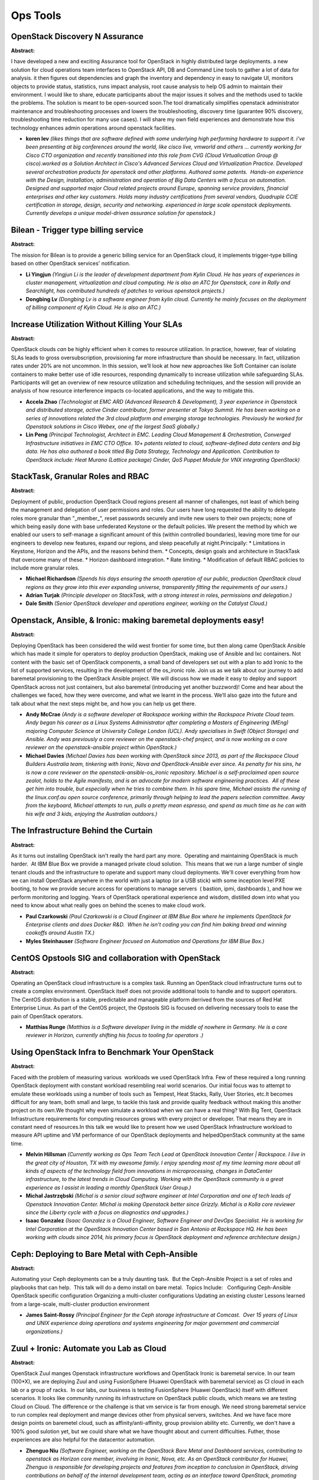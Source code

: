 Ops Tools
=========

OpenStack Discovery N Assurance
~~~~~~~~~~~~~~~~~~~~~~~~~~~~~~~

**Abstract:**

I have developed a new and exciting Assurance tool for OpenStack in highly distributed large deployments. a new solution for cloud operations team interfaces to OpenStack API, DB and Command Line tools to gather a lot of data for analysis. it then figures out dependencies and graph the inventory and dependency in easy to navigate UI, monitors objects to provide status, statistics, runs impact analysis, root cause analysis to help OS admin to maintain their environment. I would like to share, educate participants about the major issues it solves and the methods used to tackle the problems. The solution is meant to be open-sourced soon.The tool dramatically simplifies openstack administrator maintenance and troubleshooting processes and lowers the troubleshooting, discovery time (guarantee 90% discovery, troubleshooting time reduction for many use cases). I will share my own field experiences and demonstrate how this technology enhances admin operations around openstack facilities.


* **koren lev** *(likes things that are software defined with some underlying high performing hardware to support it. i've been presenting at big conferences around the world, like cisco live, vmworld and others ... currently working for Cisco CTO organization and recently transitioned into this role from CVG (Cloud Virtualication Group @ cisco).worked as a Solution Architect in Cisco's Advanced Services Cloud and Virtualization Practice. Developed several orchestration products for openstack and other platforms. Authored some patents.  Hands-on experience with the Design, installation, administration and operation of Big Data Centers with a focus on automation. Designed and supported major Cloud related projects around Europe, spanning service providers, financial enterprises and other key customers. Holds many industry certifications from several vendors, Quadruple CCIE certification in storage, design, security and networking. experianced in large scale openstack deployments. Currently develops a unique model-driven assurance solution for openstack.)*

Bilean - Trigger type billing service
~~~~~~~~~~~~~~~~~~~~~~~~~~~~~~~~~~~~~

**Abstract:**

The mission for Bilean is to provide a generic billing service for an OpenStack cloud, it implements trigger-type billing based on other OpenStack services' notification.  


* **Li Yingjun** *(Yingjun Li is the leader of development department from Kylin Cloud. He has years of experiences in cluster management, virtualization and cloud computing. He is also an ATC for Openstack, core in Rally and Searchlight, has contributed hundreds of patches to various openstack projects.)*

* **Dongbing Lv** *(Dongbing Lv is a software engineer from kylin cloud. Currently he mainly focuses on the deployment of billing component of Kylin Cloud. He is also an ATC.)*

Increase Utilization Without Killing Your SLAs
~~~~~~~~~~~~~~~~~~~~~~~~~~~~~~~~~~~~~~~~~~~~~~

**Abstract:**

OpenStack clouds *can* be highly efficient when it comes to resource utilization. In practice, however, fear of violating SLAs leads to gross over­subscription, provisioning far more infrastructure than should be necessary. In fact, utilization rates under 20% are not uncommon. In this session, we’ll look at how new approaches like Soft Container can isolate containers to make better use of idle resources, responding dynamically to increase utilization while safeguarding SLAs. Participants will get an overview of new resource utilization and scheduling techniques, and the session will provide an analysis of how resource interference impacts co-­located applications, and the way to mitigate this.


* **Accela Zhao** *(Technologist at EMC ARD (Advanced Research & Development), 3 year experience in Openstack and distributed storage, active Cinder contributor, former presenter at Tokyo Summit. He has been working on a series of innovations related the 3rd cloud platform and emerging storage technologies. Previously he worked for Openstack solutions in Cisco Webex, one of the largest SaaS globally.)*

* **Lin Peng** *(Principal Technologist, Architect in EMC. Leading Cloud Management & Orchestration, Converged Infrastructure initiatives in EMC CTO Office. 10+ patents related to cloud, software-defined data centers and big data. He has also authored a book titled Big Data Strategy, Technology and Application. Contribution to OpenStack include: Heat Murano (Lattice package) Cinder, QoS Puppet Module for VNX integrating OpenStack)*

StackTask, Granular Roles and RBAC
~~~~~~~~~~~~~~~~~~~~~~~~~~~~~~~~~~

**Abstract:**

Deployment of public, production OpenStack Cloud regions present all manner of challenges, not least of which being the management and delegation of user permissions and roles. Our users have long requested the ability to delegate roles more granular than "_member_", reset passwords securely and invite new users to their own projects; none of which being easily done with base unfederated Keystone or the default policies. We present the method by which we enabled our users to self-manage a significant amount of this (within controlled boundaries), leaving more time for our engineers to develop new features, expand our regions, and sleep peacefully at night.Principally: * Limitations in Keystone, Horizon and the APIs, and the reasons behind them. * Concepts, design goals and architecture in StackTask that overcome many of these. * Horizon dashboard integration. * Rate limiting. * Modification of default RBAC policies to include more granular roles.


* **Michael Richardson** *(Spends his days ensuring the smooth operation of our public, production OpenStack cloud regions as they grow into this ever expanding universe, transparently fitting the requirements of our users.)*

* **Adrian Turjak** *(Principle developer on StackTask, with a strong interest in roles, permissions and delegation.)*

* **Dale Smith** *(Senior OpenStack developer and operations engineer, working on the Catalyst Cloud.)*

Openstack, Ansible, & Ironic: making baremetal deployments easy!
~~~~~~~~~~~~~~~~~~~~~~~~~~~~~~~~~~~~~~~~~~~~~~~~~~~~~~~~~~~~~~~~

**Abstract:**

Deploying OpenStack has been considered the wild west frontier for some time, but then along came OpenStack Ansible which has made it simple for operators to deploy production OpenStack, making use of Ansible and lxc containers. Not content with the basic set of OpenStack components, a small band of developers set out with a plan to add Ironic to the list of supported services, resulting in the development of the os_ironic role. Join us as we talk about our journey to add baremetal provisioning to the OpenStack Ansible project. We will discuss how we made it easy to deploy and support OpenStack across not just containers, but also baremetal (introducing yet another buzzword)! Come and hear about the challenges we faced, how they were overcome, and what we learnt in the process. We’ll also gaze into the future and talk about what the next steps might be, and how you can help us get there.


* **Andy McCrae** *(Andy is a software developer at Rackspace working within the Rackspace Private Cloud team. Andy began his career as a Linux Systems Administrator after completing a Masters of Engineering (MEng) majoring Computer Science at University College London (UCL). Andy specialises in Swift (Object Storage) and Ansible. Andy was previously a core reviewer on the openstack-chef project, and is now working as a core reviewer on the openstack-ansible project within OpenStack.)*

* **Michael Davies** *(Michael Davies has been working with OpenStack since 2013, as part of the Rackspace Cloud Builders Australia team, tinkering with Ironic, Nova and OpenStack-Ansible ever since. As penalty for his sins, he is now a core reviewer on the openstack-ansible-os_ironic repository. Michael is a self-proclaimed open source zealot, holds to the Agile manifesto, and is an advocate for modern software engineering practices.  All of these get him into trouble, but especially when he tries to combine them. In his spare time, Michael assists the running of the linux.conf.au open source conference, primarily through helping to lead the papers selection committee. Away from the keyboard, Michael attempts to run, pulls a pretty mean espresso, and spend as much time as he can with his wife and 3 kids, enjoying the Australian outdoors.)*

The Infrastructure Behind the Curtain
~~~~~~~~~~~~~~~~~~~~~~~~~~~~~~~~~~~~~

**Abstract:**

As it turns out installing OpenStack isn't really the hard part any more.  Operating and maintaining OpenStack is much harder.  At IBM Blue Box we provide a managed private cloud solution.  This means that we run a large number of single tenant clouds and the infrastructure to operate and support many cloud deployments. We'll cover everything from how we can install OpenStack anywhere in the world with just a laptop (or a USB stick) with some inception level PXE booting, to how we provide secure access for operations to manage servers  ( bastion, ipmi, dashboards ), and how we perform monitoring and logging. Years of OpenStack operational experience and wisdom, distilled down into what you need to know about what really goes on behind the scenes to make cloud work.  


* **Paul Czarkowski** *(Paul Czarkowski is a Cloud Engineer at IBM Blue Box where he implements OpenStack for Enterprise clients and does Docker R&D.  When he isn't coding you can find him baking bread and winning cookoffs around Austin TX.)*

* **Myles Steinhauser** *(Software Engineer focused on Automation and Operations for IBM Blue Box.)*

CentOS Opstools SIG and collaboration with OpenStack
~~~~~~~~~~~~~~~~~~~~~~~~~~~~~~~~~~~~~~~~~~~~~~~~~~~~

**Abstract:**

Operating an OpenStack cloud infrastructure is a complex task. Running an OpenStack cloud infrastructure turns out to create a complex environment. OpenStack itself does not provide additional tools to handle and to support operators. The CentOS distribution is a stable, predictable and manageable platform derrived from the sources of Red Hat Enterprise Linux. As part of the CentOS project, the Opstools SIG is focused on delivering necessary tools to ease the pain of OpenStack operators.    


* **Matthias Runge** *(Matthias is a Software developer living in the middle of nowhere in Germany. He is a core reviewer in Horizon, currently shifting his focus to tooling for operators .)*

Using OpenStack Infra to Benchmark Your OpenStack
~~~~~~~~~~~~~~~~~~~~~~~~~~~~~~~~~~~~~~~~~~~~~~~~~

**Abstract:**

Faced with the problem of measuring various  workloads we used OpenStack Infra. Few of these required a long running OpenStack deployment with constant workload resembling real world scenarios. Our initial focus was to attempt to emulate these workloads using a number of tools such as Tempest, Heat Stacks, Rally, User Stories, etc.It becomes difficult for any team, both small and large, to tackle this task and provide quality feedback without making this another project on its own.We thought why even simulate a workload when we can have a real thing? With Big Tent, OpenStack Infrastructure requirements for computing resources grows with every project or developer. That means they are in constant need of resources.In this talk we would like to present how we used OpenStack Infrastructure workload to measure API uptime and VM performance of our OpenStack deployments and helpedOpenStack community at the same time.


* **Melvin Hillsman** *(Currently working as Ops Team Tech Lead at OpenStack Innovation Center | Rackspace. I live in the great city of Houston, TX with my awesome family. I enjoy spending most of my time learning more about all kinds of aspects of the technology field from innovations in microprocessing, changes in DataCenter infrastructure, to the latest trends in Cloud Computing. Working with the OpenStack community is a great experience as I assist in leading a monthly OpenStack User Group.)*

* **Michał Jastrzębski** *(Michal is a senior cloud software engineer at Intel Corporation and one of tech leads of Openstack Innovation Center. Michal is making Openstack better since Grizzly. Michal is a Kolla core reviewer since the Liberty cycle with a focus on diagnostics and upgrades.)*

* **Isaac Gonzalez** *(Isaac Gonzalez is a Cloud Engineer, Software Engineer and DevOps Specialist. He is working for Intel Corporation at the OpenStack Innovation Center based in San Antonio at Rackspace HQ. He has been working with clouds since 2014, his primary focus is OpenStack deployment and reference architecture design.)*

Ceph: Deploying to Bare Metal with Ceph-Ansible
~~~~~~~~~~~~~~~~~~~~~~~~~~~~~~~~~~~~~~~~~~~~~~~

**Abstract:**

Automating your Ceph deployments can be a truly daunting task.  But the Ceph-Ansible Project is a set of roles and playbooks that can help.  This talk will do a demo install on bare metal.  Topics Include:   Configuring Ceph-Ansible OpenStack specific configuration Organizing a multi-cluster configurations Updating an existing cluster Lessons learned from a large-scale, multi-cluster production environment      


* **James Saint-Rossy** *(Principal Engineer for the Ceph storage infrastructure at Comcast.  Over 15 years of Linux and UNIX experience doing operations and systems engineering for major government and commercial organizations.)*

Zuul + Ironic: Automate you Lab as Cloud
~~~~~~~~~~~~~~~~~~~~~~~~~~~~~~~~~~~~~~~~

**Abstract:**

OpenStack Zuul manges Openstack infrastructure workflows and OpenStack Ironic is baremetal service. In our team (100*X), we are deploying Zuul and using FusionSphere (Huawei OpenStack with baremetal service) as CI cloud in each lab or a group of racks.  In our labs, our business is testing FusionSphere (Huawei OpenStack) itself with different scenarios. It looks like community running its infrastructure on OpenStack public clouds, which means we are testing Cloud on Cloud. The difference or the challenge is that vm service is far from enough. We need strong baremetal service to run complex real deployment and mange devices other from physical servers, switches. And we have face more design points on baremetel cloud, such as affinity/anti-affinity, group provision ability etc. Currently, we don't have a 100% good sulotion yet, but we could share what we have thought about and current difficulties. Futher, those experiences are also helpful for the datacentor automation.


* **Zhenguo Niu** *(Software Engineer, working on the OpenStack Bare Metal and Dashboard services, contributing to openstack as Horizon core member, involving in Ironic, Nova, etc. As an OpenStack contributor for Huawei, Zhenguo is responsible for developing projects and features from inception to conclusion in OpenStack, driving contributions on behalf of the internal development team, acting as an interface toward OpenStack, promoting needed architectual changes required for our projects.)*

* **Kun Huang** *(Kun has been working on cloud computing 5 years. He has great experience on open source contributing, performance analysis and continuious integretion. And also he is core reviewer in rally team. Kun was in UnitedStack and he majored in OpenStack Swift, designed and developed early version of boot system of UOS 1.0. After joining Huawei, Kun firstly was invoived in designing cloud image service and help initialize OPNFV team. Currenetly Kun is leading CI&CD team of Cloud OS and trying to build high automated infrastructure.)*

* **wang hua** *(As an OpenStack contributor from Huawei, Hua Wang is responsible for upstream development. Now he is focused on Magnum and the integration of Container and OpenStack. Previously he participated in Huawei FusionSphere OpenStack and has experience in Nova and Glance.)*

Measuring and Visualizing Cloud Performance with PerfKit Benchmarker and Kibana​
~~~~~~~~~~~~~~~~~~~~~~~~~~~~~~~~~~~~~~~~~~~~~~~~~~~~~~~~~~~~~~~~~~~~~~~~~~~~~~~~

**Abstract:**

At times, the need for an effective tool to evaluate the data plane performance of cloud environments becomes important. For example, you may want to compare and validate the performance of certain workloads on your cloud after an update. In this talk, we detail how we can leverage three open source tools to easily satisfy this need.1. Google PerfKit Benchmarker: A benchmarking tool geared towards data plane performance measuring. This is in contrast to Rally, a Benchmark-as-a-Service project for OpenStack, which is more for control plane performance at this time. Out-of-the box, PerfKit can run nearly 30 popular micro-benchmarks and workloads, and supports ten different cloud platforms including OpenStack.2. Elasticsearch: A search engine that stores and indexes JSON documents.3. Kibana: An interface plugin that provides visualization capabilities on top of the data indexed by Elasticsearch.Join us to discover how you can use these tools for your performance analysis!


* **Catherine C. Diep** *(Catherine C. Diep is a Solutions Architect and Performance Engineer with IBM Cloud Business Unit at the Silicon Valley Lab. Her responsibilities include providing technical leadership for proof-of-concept, scalability design & testing. Catherine is the PTL of the Refstack project for the Mitaka cycle.)*

* **Ted Chang** *(Ted Chang is a software and performance engineer at IBM Open Technology and Cloud Performance. He has been working on various enterprise and open source cloud solutions. At the moment, his focus is OpenStack performance tuning and characterization.)*

* **Paul Van Eck** *(For the past two and a half years, Paul has been involved in the cloud solutions and performance team at IBM. Currently he is active in the RefStack project as a core contributer.)*

Massive data plane and storage scale at your fingertip with KloudBuster
~~~~~~~~~~~~~~~~~~~~~~~~~~~~~~~~~~~~~~~~~~~~~~~~~~~~~~~~~~~~~~~~~~~~~~~

**Abstract:**

While there are a lot of flexibility for building and configuring an OpenStack cloud, hardware and configuration differences can have significant impacts on cloud performance and scale. It is therefore critical to know how your cloud performs at scale before going to production. KloudBuster is a open source tool under OpenStack big tent that allows anybody even with little OpenStack experience to load any OpenStack cloud at massive data plane and storage scale swiftly and effortlessly, and comes "all batteries included" without the need for expensive test equipment. KloudBuster is capable of generating any amount of HTTP traffic involving real HTTP servers and simulated HTTP users, or spawning any amount of storage intensive clients. The testing can be driven from a nice and well designed Web UI, and results will be provided in the form of charts that characterize the behavior of the cloud under load.


* **Yichen Wang** *(Yichen is a software engineer at Cisco Systems. He is part of the OpenStack System Engineering team, and actively working on the fronts of Performance and Scale for Cisco OpenStack NFVi solutions. He is the key contributor for developing VMTP and KloudBuster, which are great tools available on OpenStack for measuring data plane and storage performances and scalabilities for OpenStack clouds. Prior to his experiences in OpenStack, he was a key developer in Cross-OS project, which is a C library that provides the infrastructure support for networking applications across all Cisco Operating Systems. He was involved mostly in Interface Manager subsystem, as well as the implementation of serviceability and white-box testing.)*

* **Alec Hothan** *(Alec is a Principal Engineer at Cisco leading the Openstack Performance and Scale team. He has authored the openstack/vmtp OpenStack data plane performance measurement tool, the KloudBuster data plane scale tool and contributed in numerous OpenStack reviews related to scale, most notably in Oslo Messaging and Neutron. Prior to OpenStack, Alec led the Performance and Scale effort on the control plane of all major Cisco switching, wireless and routing platforms involving high performance tracing, scale tuning with multiple communication protocols, unicast/multicast designs, High Availability, stacking and cluster distributed architectures.  )*

Automated OS Image building for fun and profit
~~~~~~~~~~~~~~~~~~~~~~~~~~~~~~~~~~~~~~~~~~~~~~

**Abstract:**

How to keep your OS images up-to-date? How to customize and harden the images? What if the vendor provided “one-size-fits-all image” doesn't suit your needs? Well – go and build your own! At CeBIT 2016 Deutsche Telekom launched the Open Telekom Cloud (OTC) as a OpenStack-based public cloud offering. To keep the promise of the marketing slogan “Simple – Secure – Affordable” in regards to our OS images we have built an fully automated, programmatic way, to build our OS images.   This is the Image Factory project!   Utilizing tools like openSUSE kiwi, the OpenStack API suite, git and local repositories we build public images, entirely optimized to run on OTC. The images are built, uploaded, registered and tested fully automatically. Following this approach we are able to apply changes quickly, include security patches in near-realtime and do hardening and customization. And thinking further – we might even open it up to customers as ImageFactory-as-a-service.


* **Sebastian Wenner** *(I started my careen in 1997 at IBM Germany, doing a dual study for infarmation technologies. During my studies we came across a open-source operating system called Linux which drew a lot of my attention and continued to do so until present time. In my later work at IBM I always followed the Linux and Open Source path, doing several years of project work at customer sites until I switched to the Outsourcing part to work for and later to head the Linux team. As the pure technical side war not satisfying enough for me, I got the chance to do an MBA program and take a look at the dark side ;) In 2012 I moved to T-Systems, heading there the Linux & Solaris Team and later on a team called Cross Platform Integration. There I got in contact with OpenStack and the idea to create a OpenStack based cloud offering for Deutsche Telekom and T-Systems. That endavour ended in what we are today offering as Open Telekom Cloud, me being senior product developer / the technical platform lead for it. Apart from doing all that computer stuff, I am married, have a son and enjoy a lot doing some cooking & baking, spending time with my family and travelling throughout the wolrd.)*

* **Kurt Garloff** *(I grew up in Germany where I graduated in Physics at University of Dortmund. I moved to Eindhoven (The Netherlands) to do postgrad research on plasma physics.I had developed an interest in computers and in particular in the Open Source and Linux movements in parallel and had contributed some code successfully to the Linux kernel when the community was still small. I also succeeded contributing little pieces to a number of other projects (amongst which glibc and gcc).In the end the computer side won over physics and I ended up working for SUSE Linux AG (later part of Novell Inc) as a freelancer and quickly as employee.  I worked as kernel engineer but also took some responsibility in security projects. I ended up running SUSE Labs, where I had the privilege to work with some of the smartest engineers in our research department hosting the open source kernel, toolchain (compiler ...) and X11 engineers.Subsequently, I had a number of technical, people and business leadership roles (Head Architect, acting VP Engineering, VP Product Management, VP Business Development, VP Partner Engineering) and I'm grateful to Novell for sending me to the HBS Program for Leadship Development to enhance my business skills before taking over business management functions.The acquisition of Novell by Attachmate ended my career with SUSE and the next step was being part of the BU Cloud Services in Deutsche Telekom's P&I which had a lot of the startup spirit I was looking for... In my VP Cloud Technology function I headed the unit that developed the Consumer Cloud Storage platform (DLS/Mediencenter) and the OpenStack based hosting infrastructure for hosting the software partners' apps in DT's TelekomCloud BusinessMarketplace and I had the pleasure to present on this in a keynote in the San Francisco Summit.I supported Huawei's Enterprise IT R&D department to build a great cloud engineering team in Europe and to enhance the capabilities of Huawei's OpenStack based FusionSphere solutions in 2014/15. Since fall 2015, I have been supporting T-Systems with the launch and further development Open Telekom Cloud, a large public cloud in Europe based on OpenStack and developed in close collaboration with Huawei and the OpenStack community.PS: When I don't work on computers, I spend my time with my great wife and two wonderful kids.)*

* **Daniela Ebert** *(Before becoming a Senior Product Developer for Open Telekom Cloud, Daniela Ebert spent many years as an AIX Engineer in the Solution Delivery department at T-Systems. Leading up to the launch of Open Telekom Could at CeBIT 2016, she developed the technical implementation of the platform. At the moment her work is concentrated on technical development, the evaluation of technical features, and architecture issues.)*

OpenStack Scale and Performance Testing with Browbeat
~~~~~~~~~~~~~~~~~~~~~~~~~~~~~~~~~~~~~~~~~~~~~~~~~~~~~

**Abstract:**

Browbeat is an Open Source framework focused on scale, performance and tuning of a deployed OpenStack cloud.  It can provide the following benefits to operators, developers and businesses running OpenStack. Create and orchestrate workloads for performance and scale testing. Automate deployment of common collection and data analysis tools. Identify potential configuration problems and highlight some optimal tuning values Make run-to-run, cloud-to-cloud and build-to-build comparisons by sending test result data bundled with metadata about the cloud to Elasticsearch and visualize via Kibana Provide performance data metrics and results based on Rally and other common tools like Grafana Analyze and tune your Cloud for optimal performance. In this talk you'll hear from core Browbeat developers around how you can leverage it for your OpenStack deployment along with a demonstration showcasing some of the useful features.


* **Will Foster** *(Will Foster has been working at Red Hat since 2007 as a Sr. Systems Engineer, managing enterprise IT storage and core production infrastructure.  Since 2013 Will has been part of a small DevOps Engineering team focused on design, architecture and deployment of internal/external OpenStack, CI and R&D infrastructure.Other areas of concentration include scale and performance of real-world OpenStack customer deployments and production workloads, he is also a core contributor to the Browbeat Project (browbeatproject.org) which focuses on scalability, performance and tuning of OpenStack.  In addition to this Will serves as one of the core Engineers/Operators for Trystack.org on behalf of the OpenStack Foundation.  You can find Will over at https://hobo.house)*

* **Sai Sindhur Malleni** *(Software Engineer working on OpenStack Performace and Scale.)*

* **Alex Krzos** *(Senior Performance Engineer at Red Hat working on Openstack and ManageIQ.)*

Demystifying OpenStack:  Billing and Chargeback Best Practices
~~~~~~~~~~~~~~~~~~~~~~~~~~~~~~~~~~~~~~~~~~~~~~~~~~~~~~~~~~~~~~

**Abstract:**

The #1 priority listed by the most respondents in the spring 2016 OpenStack User Survey was “Saving money over alternative infrastructure choices”.   66% of all respondents listed this first. But how do you know if your OpenStack cloud is saving you money and demonstrate that to your users? A self-service cloud running on OpenStack requires reporting and tools to inform project owners and help them make decisions to right size their resources and control sprawl.  Executives and management require a different set of reports and metrics to determine services mix and plan for staffing and resource growth.  This presentation will focus on practical considerations for implementing chargeback and capacity planning in order to make informed choices and increase resource utilization.  


* **Jason Rouault** *(Jason Rouault is Senior Director of Engineering at Charter (formerly Time Warner Cable) where he is responsible for the ongoing development, operation, and support of the Charter Openstack Cloud. At Charter he has helped institute a DevOps culture and introduced tooling and automation to support continuous integration and deployment (CI/CD) of OpenStack. Prior to Charter and Time Warner Cable, Jason was with Hewlett-Packard where he worked in various technical capacities over his 16 year tenure that ranged from software developer to CTO of the Identity Management business. In his last role at Hewlett-Packard he was a Director of Engineering and was one of the original 7 technologists that helped build the HP Public Cloud business based on OpenStack from the ground up. Mr. Rouault has over 20 years of technology management and team building experience including a detailed working knowledge of Information Technologies, Software Development, Cloud Services, and the Internet & eBusiness industry.)*

* **Sanjay Mishra** *(Sanjay Mishra is Founder and CTO of Talligent, the leading provider of cost and capacity management solutions for OpenStack and hybrid clouds.  Day to day, his activities include setting company strategy, working on Openbook deployments, creating a customer driven roadmap, and writing code.  Prior to Talligent, Sanjay was involved in a wide variety of IT infrastructure startups and roles, including co-founding a venture-backed network monitoring company and engineering and consulting roles at Tivoli and IBM.)*

* **Rajesh Gwalani** *(Rajesh is a seasoned product leader in the Cloud world and has successfuly built and delivered SaaS, PaaS and IaaS offerings since 2005. He is currently focussed on improving the maangeability and operabiity apsects of OpenStack to help operators run highly available, scalable, secure and cost-effective hybrid clouds for Enterprise, Telco/NFV and Service Provider segments.  )*

Lightweight Hardware Management Libraries for Scale-out OpenStack Management
~~~~~~~~~~~~~~~~~~~~~~~~~~~~~~~~~~~~~~~~~~~~~~~~~~~~~~~~~~~~~~~~~~~~~~~~~~~~

**Abstract:**

This talk will focus on the emerging technologies for scalable server systems management. Lenovo is developing open source based tools and libraries in this area, including the pyghmi hardware management library and confluent management aggregation service. These libraries provide utilities for light-weight infrastructure management, autodiscovery, autoconfiguration, alerting, console management/logging, and other general systems management operations. Additionally, they enable automation via scripting with python, CLI, and REST APIs.  These libraries were developed with particular emphasis on managing scale-out datacenter infrastructure such as HPC, Big Data, and Cloud systems managed via OpenStack.  The talk will also describe strategies to eliminate the overhead of adding/replacing server equipment by utilizing the topology information of the datacenter as the basis of the configuration, replacing all manual per-server actions.


* **Srihari Angaluri** *(Srihari Angaluri works at Lenovo Group, Ltd., as a technical architect in the Data Center Group. He leads development of solutions targeted at simplifying infrastructure deployment and management, plus implementing Cloud technologies leveraging open source tools.)*

* **Jarrod Johnson** *(Jarrod Johnson is a software architect in the Scalable Systems division of Lenovo Data Center Group. He has over a decade of experience architecting large-scale HPC systems as well as contributing to open source management tools such as eXtreme Cloud Administration Toolkit (xCAT). Jarrod has worked on deploying, automating, and testing many IBM and Lenovo HPC systems that appeared in the Top500 supercomputer list in the world.  He also actively contributes to professional standards bodies including IETF and has published security research papers.)*

Failure Analysis Under a Multi-Components Public Cloud Environment
~~~~~~~~~~~~~~~~~~~~~~~~~~~~~~~~~~~~~~~~~~~~~~~~~~~~~~~~~~~~~~~~~~

**Abstract:**

Our company, NTT Communications, provides the public/hosted private cloud service "Enterprise Cloud 2.0” with OpenStack. For cloud service providers, downtime reduction is essential and thus many operation tools that support failure detection and analysis have been deployed. In our company, we have been using monitoring tools (TeMIP, Zabbix etc.) since the previous cloud service; however it takes a long time to conduct failure analysis across multi-component OpenStack-based cloud service because failure causes are more complex. Our goal is to develop an effective failure analysis tool. To achieve this goal, we added some functions such as "the automatic analysis of states/logs along the service procedure flow", "the cause suggestion based on dependency learning" after analyzing failure cases. These improvements have helped us conduct a failure analysis of service down (instance creation failure etc.) more quickly. In this presentation, we share our development knowledge and use cases.


* **Noriko Yokoyama** *(Noriko Yokoyama is a Software Engineer, working at NTT Communications in the cloud service department since 2015. She works with the operation engineering team and develops operation tools for NTT’s enterprise cloud service. Before that, she worked at NTT Service Evolution Laboratories for more than three years. Her research interests include big data analysis and action support systems. She earned her M.S. degree from Waseda University in 2012.)*

* **Hirotaka Kojima** *(Hirotaka Kojima is Software Engineer, Cloud Service Development at NTT Communications. He is working to manage OpenStack Nova based Cloud Service (e.g. Enterprise Cloud of NTT Communications). He also has one year experience working for Verio, Inc. as a system administrator for Unix/Linux Hosting Service. He graduated from Nanzan University with a Master's Degree in Information Science.)*

A tool to test and tune your OpenStack Cloud? Sharing our 1000 node China Mobile experience.
~~~~~~~~~~~~~~~~~~~~~~~~~~~~~~~~~~~~~~~~~~~~~~~~~~~~~~~~~~~~~~~~~~~~~~~~~~~~~~~~~~~~~~~~~~~~

**Abstract:**

It is difficult to be confident about your cloud deployment with the many things you need to consider, particular without the ability to measure its performance and stability before making it production. It is even harder to locate annoying bottlenecks, tune the cloud, and confirm whether the optimizations really work. China Mobile kindly allowed us to test, against their 1000 node cluster, our profiling tool that non-intrusively tracks each virtual machine boot request every step of the way. We could dial up and down incoming request rates to identify bottlenecks. With the ability to enumerate every possible state of a request, we were able to troubleshoot the cloud quickly. Combined with monitoring tools, we adjusted the deployment making it 3.3 times faster and 100% stable under 800 concurrent requests per second. Confidence born through experimentation. Quality of Service Assurances backed by data. Come see how we achieved this feat and explore our profiling and analytics tools. 


* **Yingxin Cheng** *(OpenStack developer (major in Nova and Congress)    2015.7.1 - Now Software Engineer in Intel                                        2015.7.1 - Now Nanjing University, Software Institute                        2008 - 2015  )*

* **Hao Li** *(LiHao is a cloud engineer in China Mobile)*

* **Xu He Jie** *(Nova core from Intel)*

OpenStack Operations Quick Ramp-up and Survival Guide
~~~~~~~~~~~~~~~~~~~~~~~~~~~~~~~~~~~~~~~~~~~~~~~~~~~~~

**Abstract:**

Every cloud lover is running the same OpenStack, but different people deploy and operate OpenStack in different ways. In this session we'd like to share our practices to ramp up an efficient OpenStack operations team, based on real-world experiences and retrospection from operating dedicated and local OpenStack clouds.


* **Joshua Guan** *(Joshua Guan is an OpenStack Operations Lead and Engineer of Blue Box. Prior to his current assignment, he has been worked as a tester, DevOps developer and Continuous Delivery tech lead on various IBM products and services. )*

* **Fan He** *(Fan is a Cloud Architect at IBM, working on design, implemenation and operation of cloud infrastructure services based OpenStack. Before that he worked as Continuous Delivery and test architect for IBM Cloud Manager with OpenStack and IBM Systems Director, with focus on automation and continuous test initiative. He has rich experience in system management, networking and embedded systems.)*

* **Chun Feng Wu** *(IBM advisory software engineer, focuses on infrastructure network and openstack operation for IBM bluebox and cloud solution landing in China. Wu also worked on networking for IBM Cloud Managed Services.)*

Skydive - Follow up on your favorite network and protocol analyzer
~~~~~~~~~~~~~~~~~~~~~~~~~~~~~~~~~~~~~~~~~~~~~~~~~~~~~~~~~~~~~~~~~~

**Abstract:**

SDN solutions are complex and troubleshooting/monitoring them is even harder. Skydive provides a non-intrusive way to visualize the network topology, and analyze and identify the root cause of network issues. We presented Skydive at the last summit in Austin. Since then, a lot has happened in the project, thanks to the feedbacks of the Skydive early adopters :   Tracking of the whole network topology and traffic changes eBPF probes for ultra light traffic capture overhead Improved querying capabilities to integration Skydive in operation tools Deeper introspection of traffic Better container integration with support of Kubernetes and OpenShift Traffic generation This talk will introduce those features and show how they help operators troubleshoot and monitor network environments, and will present what’s coming next.


* **Sylvain Baubeau** *(Sylvain Baubeau is a Senior Software Engineer at Redhat. He has 10+ years of software development experience and OpenStack integration. In his spare time, he likes to play drums, reverse engineer old games and build arcades.)*

* **Nicolas PLANEL** *(Nicolas PLANEL is a Principal Software Engineer at Redhat. He has 15+ years of software development experience. He has 8 years experience in DPI technology industries. His main interest in Networking technology : DPI, DPDK, OVS, SDN, OVN, ...)*

* **Sylvain Afchain** *(Sylvain Afchain is a Principal Software Engineer at Redhat. He has 15 years of software development experience. He has been involved on Openstack since the Havana release. He worked mainly on Neutron and on Network projects.)*

Save your money in a different way: A Framework for Dynamic Consolidation of VMs in Openstack Clouds
~~~~~~~~~~~~~~~~~~~~~~~~~~~~~~~~~~~~~~~~~~~~~~~~~~~~~~~~~~~~~~~~~~~~~~~~~~~~~~~~~~~~~~~~~~~~~~~~~~~~

**Abstract:**

Currently, cloud data centers consume huge amounts of electrical energy, and operators spend much money on energy costs. Does there have a way to relieve this situation? Our team consider that dynamic consolidation of virtual machines (VMs) is an efficient approach for improving the utilization of physical resources and reducing energy consumption in cloud data centers. By using decision-making algorithms and VMs live mirgration in Nova project according to their real-time resource demand, this solution will re-allocate those resources and switch idle hosts to the sleep mode. Furthermore, more important resources in OpenStack can be considered too, like Volumes in storage. So we want to share our study and a open source platform in OpenStack that implement the prototype of this idea. Wish this will bring more thinkings and choices to cloud operators.


* **wang hao** *(Wang Hao is a Software Engineer at Huawei Technologies. He is part of the OpenStack development team at Huawei. Wang Hao has continued to be active in the OpenStack community as a contributor to the Cinder, Nova project and a core reviewer in Zaqar project.)*

* **wang hua** *(As an OpenStack contributor from Huawei, Hua Wang is responsible for upstream development. Now he is focused on Magnum and the integration of Container and OpenStack. Previously he participated in Huawei FusionSphere OpenStack and has experience in Nova and Glance.)*

Freezer Boot Camp
~~~~~~~~~~~~~~~~~

**Abstract:**

Backup and restore of OpenStack clouds presents significant new challenges. Freezer is a backup and restore as a service tool that addresses those challenges and helps operators automate the OpenStack backup and restore process. Freezer executes backups and restores as jobs, and executes these jobs independently and/or as managed sessions. This guided tour features discussions on the following topics:  1. Introduction to the Freezer Components and Architecture2. Using the Freezer Horizon Dashboard3. The Freezer REST API4. The Freezer Python Client5. Deploying Freezer and Troubleshooting6. Overview of the Freezer Agent7. Overview of the Freezer Scheduler8. Overview of the Elasticsearch Database9. Effectively Backing up and Restoring OpenStack using Freezer10.What's new and what's next for Freezer?11.Attendees will be given a guided tour of a live OpenStack deployment being backed up and restored using Freezer in a DevStack development environment.


* **Deklan Dieterly** *(Deklan Dieterly is currently a Senior Systems Software Engineer at Hewlett Packard Enterprise (HPE) where he is working in the OpenStack cloud space. He was one of the principal engineers and founding core developers of Monasca, an open-source, cloud monitoring application now housed in the OpenStack big tent. He is currently the HPE Technical Lead for the Freezer Project, an OpenStack cloud backup and restore solution residing in the OpenStack big tent. He has 20 years experience in software engineering and application development serving in various roles. He holds an MSCS degree from Stanford University.  )*

* **Pierre Mathieu** *(OpenSource passionate, Linux fanatic and OpenStack addict. Presently working for HPE, Pierre has been using and loving Linux systems and Open Source for the past ten years. He started focusing on Cloud computing and OpenStack with the Folsom release. He has a strong tendency to want to automate everything. Curently Freezer PTL as well as in charge of the deployment automation of Freezer for HPE products.)*

* **Arun Balasubramanian** *(Arun Balasubramanian is currently a Product Manager at HPE, focussed on improving the Business Continuity aspects of OpenStack.  Cloud is one of his latest passion in technologies and he has 2+ years Product experience in OpenStack and Network Function virtualization. He has 15+ years of engineering background in Networking, Embedded systems and Distributed Computing projects.)*

Scaling Atomic Host with OpenStack
~~~~~~~~~~~~~~~~~~~~~~~~~~~~~~~~~~

**Abstract:**

Leveraging containers at scale presents unique challenges. Using an operating system that is optimized for containers is essential. Red Hat Atomic Host is designed for clustering containers in production. It is fully supported and backed by Red Hat Enterprise Linux.In this session we will discuss the fundamental concepts of what containers actually are doing inside the Linux kernel. We will then go through a real-world demonstration that deploys a simple web application multiple times with multiple persistent storage backends in a single Atomic Host cluster. This application platform can will be scaled using Heat auto-scaling.Using this fundamental understanding, reinforced by practical examples, attendees will walk away with a better idea of how to leverage containers in their own infrastructure. In addition to this, all of the demo code is available as an Ansible playbook that attendees can use to replicate and expand the entire demo environment on their own.


* **Jamie Duncan** *(Jamie has been at Red Hat for about 5 years, focusing on the problems unique to Public Sector customers. Prior to Red Hat, Jamie worked in the ‘big web’ world and spent some time at a bioinformatics startup.   At Red Hat, Jamie focuses on cloud-enabling technologies like OpenStack, docker, kubernetes and OpenShift among others. With most of these technologies, he has been involved with them since their infancy.   In his spare time, Jamie lives on a small farm west of Richmond, VA with dogs, cats, frogs, chickens, deer and a very understanding wife.)*

All Together Now: Monitoring OpenStack, Security, and Containers
~~~~~~~~~~~~~~~~~~~~~~~~~~~~~~~~~~~~~~~~~~~~~~~~~~~~~~~~~~~~~~~~

**Abstract:**

After deployment and build-out of an OpenStack cloud, operators require a complete end to end single pane view of the SDN-based network overlay, all the associated workloads and hypervisors and physical infrastructure. This view should also encompass new type of resources being widely deployed like containers. Enterprises and cloud providers alike have aggressively adopted SDN visualization and monitoring platforms in addition to OpenStack horizon to keep their infrastructure running with 100% uptime. In this session, attendees will discover: How comprehensive visualization could help operations staff Monitoring and correlation of physical and virtual networks Monitoring and correlation of resources like VMs, containers and bare metal machines Innovative ways of visualizing security groups related informations and interactions between flows and workloads


* **Valentina Alaria** *(Valentina Alaria has been part of the OpenStack community for 5+ years and has worked with 100s of users throughout their journey of learning, designing and deploying OpenStack-based cloud solutions.  A product innovation strategist and technology evangelist, Valentina has 10+ years experience with Cloud and Datacenter Infrastructure and has been involved with SDN since the early days throughout her endeavors at PLUMgrid, Nicira and Cisco. Valentina has held roles across engineering, Product Management and Marketing and currently runs Product and Solutions Marketing & Training for PLUMgrid.)*

API Microversions for Operators: What? Why? and How?
~~~~~~~~~~~~~~~~~~~~~~~~~~~~~~~~~~~~~~~~~~~~~~~~~~~~

**Abstract:**

Are API microversions Good, or are they Evil? Should they be embraced, or shunned?What in the world should I do about them?Get insight into the API microversion feature in OpenStack from two developerswho implemented them in Cinder and Manila. Scott and Clinton will explain Whatmicroversions are with examples. They will walk through use cases and help toanswer the questions around Why a developer or operator might use them, or even care.They will demonstrate How to use them with clients or directly with the API in orderto access new features or remain with older behavior.


* **Scott DAngelo** *(Scott DAngelo is a Senior Software engineer at Hewlett-Packard Enterprise who works as a developer on Helion OpenStack Cinder. He is a member of the Cinder core team and works on the core Cinder code, Cinder testing, and Cinder-Nova API interactions. He has been with HP since 2007 and has worked on OpenStack since 2012.)*

* **Clinton Knight** *(Clinton has worked in enterprise storage management since 1999 and joined the OpenStack phenomenon in 2014.  He is a core reviewer on Manila and helps maintain the NetApp drivers for Manila and Cinder.)*

Architectures, tools and best practices for diagnosing and monitoring OpenStack deployments
~~~~~~~~~~~~~~~~~~~~~~~~~~~~~~~~~~~~~~~~~~~~~~~~~~~~~~~~~~~~~~~~~~~~~~~~~~~~~~~~~~~~~~~~~~~

**Abstract:**

The use of ELK (Elastic, Logstash and Kibana) and variants (EFK - Elastic, Fluentd and Kibana) for log aggregation has been well documented. What is missing is how aggregated logging can be used for advanced diagnostics, monitoring and auditing in OpenStack. The answer starts with capturing the right data, cleaning of data with filtering, addition of metadata at various stages of the log data pipeline and finally to visualize the indexed data with advanced queries and dashboards built using Kibana. Come share our experiences with log collection, filtering, metadata addition and visualization of logs using ELK stack in OpenStack environment. For instance, you might learn how to write and save a Kibana query when “nova instance fails to boot”.  Or you might learn how to create a Kibana dashboard that monitors the health of your OpenStack environment. And more with real screenshots and demos.  


* **Tushar Katarki** *(Tushar Katarki is a senior technology professional with experience in datacenter and cloud (OpenStack) architecture, product management and engineering. He is currently an Integration Architect at Red Hat driving cross product architecture and integration across Red Hat and partner products (including OpenStack). Prior to the current role, Tushar has been a product manager and a developer at Red Hat, Oracle (Sun Microsystems), Polycom, Sycamore Networks and Percona. Tushar has an MBA from Babson College and MS in Computer Science from University at Buffalo.)*

* **Peter Portante** *(Peter Portante, a Software Engineer since 1986 and a Red Hat Associate since 2011, works in the Performance Engineering team, developing tools and systems to help analyze and understand the behaviors of distributed systems. From developing methods to efficiently collect, normalize, and warehouse all sorts of data about systems, and then visualize and analyze such large volumes of data, Peter's passion is working to make such complex data sets easily accessible and useful. Working with ElasticSearch and the surrounding tool ecosystem has made it much easier to evangelize the accessibility of large data sets today. Prior to these efforts, Peter was a member of the OpenStack Swift core team. Formerly of HP/Compaq/Digital of yesteryear, Peter spent a number of years working on the POSIX Threads implementations of Tru64 Unix and OpenVMS in their two-level scheduling implementations.)*

One-stop-shop for OpenStack tools
~~~~~~~~~~~~~~~~~~~~~~~~~~~~~~~~~

**Abstract:**

Often OpenStack operators overlook the tools available to them during -- and after -- deployment. As soon as a deployment is done, they often have questions regarding tools to characterize the stack. This presentation summarizes and showcases the entire tool arsenal available to an OpenStack user in every phase of the product deployment. We’ll also summarize and illustrate how these tools improve productivty, functionality and performance during the deployment as well as after deployment. Join us to learn more about OpenStack tools.


* **Ruchika Kharwar** *(Ruchika Kharwar am a Cloud Success Architect at Redhat. She spends her time working with customers helping them take their POCs to production by enabling integration of various features and components to given them the cloud they want. She helps them with phasing their adoption of the cloud and working across the spectrum with engineerings, sales and process. Ruchika comes with several years of embedded system development at Texas Instruments and she gradually transitioned to the server industry working on ceph storage solutions and then expanding her skills to openstack.   )*

Cloud Management integration with Ceilometer and Gnocchi
~~~~~~~~~~~~~~~~~~~~~~~~~~~~~~~~~~~~~~~~~~~~~~~~~~~~~~~~

**Abstract:**

OpenStack management can grow more complex and challenging as the cloud grows to scale, and even more so as the cloud moves into the hybrid model. Red Hat Cloud Forms is the leading open source cloud management platform on the market today, providing service catalogs, chargeback, and configuration management.   In this talk we will demonstrate the successful integration of Red Hat Cloud Forms into the Rackspace Private Cloud powered by Red Hat. This talk will demonstrate chargeback through Cloud Forms integration with Ceilometer and Gnocchi, hybrid cloud through integration with multiple public cloud providers, and the development of a robust service catalog.        


* **Jeff Ekstrom** *(Jeff Ekstrom is a cloud evangelist for Red Hat’s Certified Cloud and Service Provider program. He has extensive experience with cloud strategy and architecture, with industry experience in Telecommunications, Federal Government, and Insurance. His cloud strategy focus includes both open source technologies and hybrid cloud enablement. Jeff joined Red Hat in late 2015, where he has been promoting and designing Red Hat solutions within Red Hat's partner ecosystem. Prior to that, Jeff's experience includes companies such as Accenture, The Coca-Cola Corporation, and SAIC. )*

* **Nicholas Gerasimatos** *(As a Cloud Evangelist, I work with key Certified Cloud Service Providers to design, build and integrate Red Hat product offerings into the Certified Cloud Service Providers portfolios, data centers, lines of business, and route-to-market offerings. I also work closely with Certified Cloud Service Providers to create and deploy Public, Private, and Hybrid Cloud solutions. My primary responsibilities are developing executive relationships, acting as a trusted advisor and helping influence and accelerate the adoption of Red Hat emerging technologies within Certified Cloud Service Providers.Share the Red Hat vision of multi-product offerings, create awareness of emerging technologies and positioning Red Hat as a thought leader in Public, Private and Hybrid Cloud.  Partnering with the Alliance teams I help develop Red Hat Enterprise Linux OpenStack Platform and OpenShift/Atomic Platform-as-a-Service, Red Hat CloudForms, Red Hat Storage, and the Red Hat JBoss Middleware technology portfolio. Technology Focus: Software Defined Storage, Software Defined Networking, Infrastructure as a Service; OpenStack, CloudStack, Amazon Web Services, Google Compute, Azure, Platform as a Service; OpenShift, Middleware, Continuous Integration Tools, Git, Subversion, Jenkins, Vagrant, Docker, Puppet, Ansible, Salt.)*

Eliminating Complexity using Model-Driven Design and Deployment of OpenStack and other Big Software
~~~~~~~~~~~~~~~~~~~~~~~~~~~~~~~~~~~~~~~~~~~~~~~~~~~~~~~~~~~~~~~~~~~~~~~~~~~~~~~~~~~~~~~~~~~~~~~~~~~

**Abstract:**

OpenStack and other big software are extremely complex things that will cause you to spend much time and effort to architect and deploy.   Today, many architects and administrators spend hours upon hours creating written documents based upon business requirements, that quite frankly if wrong, can take weeks or months to re-architect and/or re-deploy.  This session will showcase a method and a solution for eliminating paperwork and reducing the complexity of Big Software through Model-Driven Design. Simply model your architecture, deploy, repeat!


* **Brent Clements** *(Been working with OpenStack since Diablo and absolutely love building solutions using the OpenStack Framework.  I've done a little bit of everything with OpenStack from deploying, architecting, & developing code all the way to selling OpenStack Solutions to Service Providers and Enterprises. Currently working as the Practice Lead for the Consulting Architect team at Canonical. We help customers focus on their business rather than the technical complexities of software. We do this by providing open source software that allows for model-driven operations of "big software".   )*

OpenStack HA Testing
~~~~~~~~~~~~~~~~~~~~

**Abstract:**

The OpenStack HA testing practise over private OpenStack clusters. 1. OpenStack HA Architecture2. Openstack HA Testing Principle3. HA Testing with Tempest, Rally and other Tools, and their limitations4. The integration and enhancement of automatical testing tools for HA testing


* **Qian Li** *(LiQian graduates from ZJU in 2005, and joined Hengtian as a software development engineer. In 2007, LiQian joined StateStreet as a senior developer, and then grew up to be an architect. In 2015, LiQian joined UnitedStack as QA manager to build up a QA team focusing on OpenStack testing.)*

* **Claire Sun** *(Claire graduated from North China Institute of Aerospace Engineering in 2015, and joined UnitedStack as a QA engineer, who participated in a lot of OpenStack clusters testing work.)*

A Visit from St. Dynatrace, Patron of Digital Performance Management
~~~~~~~~~~~~~~~~~~~~~~~~~~~~~~~~~~~~~~~~~~~~~~~~~~~~~~~~~~~~~~~~~~~~

**Abstract:**

Twas the night before go live and no one was calm,The sysadmin stood by with sweat in his palm,You might wonder what was the occasion,Twas deployment time without DPM in the equation. Digital performance management, as every child knows,Keeps your users/customers happy and makes them no foes, From the first line of code to production deployments,Keeping in line your application's performance. What has this to do with OpenStack?If your app runs on nova and gets out of whack,You should be in the lucky position,To troubleshoot the control plane and your app in correlation. With numerous services and logs to be found,You’re experience with OpenStack should be rather profound.With huge deployments where changes are constant,It’s easy to lose track of what is important. If that’s the case, then don’t despair,I’ll help you sleep well and keeping your hair,So listen closely and see what to do,To get an holistic environment overview.


* **Dirk Wallerstorfer** *(Dirk Wallerstorfer is Technology Lead for SDN and OpenStack at Dynatrace. He has 10+ years of deep, hands-on experience in networking, security, and software engineering. Dirk spends his days on researching new trends in networking and OpenStack, blogging about them, and explaining them to others in simple language, also during his engagements as speaker at conferences and meetups. Before joining Dynatrace, Dirk’s job was to build up and lead a quality management team at a digital marketing agency. Prior to that, he had several engagements as a software engineer working with enterprise Java applications, writing Linux kernel modules for firewalls, and writing UI automation frameworks. Dirk holds a BS from University of Applied Sciences Hagenberg and a MS from Vienna University of Technology.)*

Quick Triaging of common OpenStack issues using Ansible.
~~~~~~~~~~~~~~~~~~~~~~~~~~~~~~~~~~~~~~~~~~~~~~~~~~~~~~~~

**Abstract:**

As part of troubleshooting issues in an openstack cloud, admin runs through various checkpoints to find the root cause and spends a lot of time in repeating the same troubleshooting steps for multiple occurrences of the same issue. We have captured the common troubleshooting checkpoints and created ansible playbooks that will run through the troubleshooting steps quickly and helps to narrow down the problem. For example, one of the common issue in the cloud is VM not getting an IP. To triage, an admin has to go through multiple manual troubleshooting steps like finding whether the qdhcp for the network is created (or) whether the ports are active and so on. By running the triage playbook that already contains these troubleshooting steps, common checkpoints are validated and the root cause is identified quickly. Agenda:1. How the playbooks are developed with the checkpoints using Ansible2. How to add more checkpoints to the playbooks3. Illustrate with examples


* **Vinnarasu Ganesan** *(I am a QA Engineer in HPE working on Helion openstack scale and performance tests. )*

* **Balaji Ramamoorthi** *(6.5 Years of Experience with Virtaulization, Storage Currently working in Hewlett Packard Enterprise (HPE) as Helion Openstack QA  Scale & Performance Engg )*

* **Siva Subramaniam M** *(I am working in Hewlett Packard Enterprise for the past 4 years.  Worked on products based on openstack, mainly involved in scale and performance testing using rally, functional testing.  Have worked on CI tools such as jenkins, and written various automation for the CI processes.)*

Accelerate the OpenStack Root Cause Analysis
~~~~~~~~~~~~~~~~~~~~~~~~~~~~~~~~~~~~~~~~~~~~

**Abstract:**

OpenStack is a multi-layered cloud infrastructure with many complex internal and external dependencies: Software, Hardware, Storage, OS and Networking. Hence, when the system is troubled, you need to run multiple commands and check different areas before you can define where to perform a deep dive troubleshooting. The objective here is to shorten the initial investigation and focus on the most probable cause of the issue.   This is leveraging the knowledge accumulated by escalation engineers while managing real customer environments running OpenStack. Therefore, we know what are the main checkpoints. And, we can automate the diagnostic without having to open the UI. This also provides a good snapshot (as-built) of the system configuration at different points of time.


* **Nebu Mathews** *(I have expertise in Solution Architecture and design of Fault and Performance management solution. I am fully conversant in the process of designing a solution, including study of network design and identifying software components that shape a performance management solution. I have extensive hands on experience & customisation knowledge of EMC M&R (Formerly APG Watch4net), EMC SRM Suite, EMC SAS Suite, EMC VxRacks Neutrino, Openstack Platform, Mycom NIMS-PrOptima, HPOV TeMIP, HPOV TSM.)*

* **Yassir Laraki** *(Software development and Telecom Engineer, with 12 years of hands-on experience in Solution Architecture and System Integration roles, providing technical leadership in large scale/comprehensive projects.• Have demonstrated expertise in the Integration of best practices to assure the delivery of business services at promised levels, improve operational efficiency, and optimize the resources. • Excellent ability to leverage existing functionalities and integrate/bridge multiple platforms and teams to offer innovative and creative solutions.• Have advanced understanding of Wireless and Wireline Networks as well as the Layer 1, Layer 2 & 3 architectures and their services. • Experience in converged Infrastructure based on Openstack and ScaleIO. • Excellent knowlege in supportig and troubleshooting cloud environments: Hw, Software (Linux), Network, Openstack, Docker, Database)*

Kostyor: an upgrade orchestration solution
~~~~~~~~~~~~~~~~~~~~~~~~~~~~~~~~~~~~~~~~~~

**Abstract:**

Kostyor is designed to automate the process of upgrading a deployment of OpenStack from one major version release to the next major version release. Upgrading an OpenStack installation historically has been very difficult, and not without risk. In order for OpenStack to be used for telecommunications workloads, a number of requirements related to how OpenStack is upgraded, and the impact this has upon tenants and applications has been determined. Reduction or Elimination of Tenant Downtime during an upgrade Visibility into the upgrade process Monitor and collect downtime metrics during the upgrade process In this session, the architecture and features of Kostyor will be presented and we will discuss how Kostyor solves the above requirements.  


* **Sean Collins** *(Sean Collins is a contributor to OpenStack Neutron, previously led the Neutron IPv6 working group, and also co-organizes the OpenStack Philadelphia user group. Sean began using cloud technologies in order design scientific computation clusters, and later began developing new OpenStack features in the networking space, including support for IPv6 networking, network quality of service, and firewall automation. Sean is also a co-author of the OpenStack Architecture Design Guide. Sean currently works at Mirantis)*

* **Vitaliy Nogin** *(TBD)*

* **Dmitry Stepanenko** *(TBD)*

Orchestrate once, deploy everywhere
~~~~~~~~~~~~~~~~~~~~~~~~~~~~~~~~~~~

**Abstract:**

Installing an application once is easy, but what happens if you want to write an application that works on top of AWS, OpenStack and Bare Metal?  In this talk, we'll describe some batteries-included software we've written, deployed, and operated atop multiple public and private clouds using Kubernetes from a single set of installer tooling.  We'll also describe how we made it resilient to failures such that we can remove our bare metal nodes and kill our cloud nodes without requiring operator intervention.


* **Ken Wronkiewicz** *(Ken is a Technical Leader at Cisco working with cloud infrastructure. Previously, Ken managed the Rackspace Cloud AutoScale product. Before that he worked on monitoring and high-performance stock market data feeds.)*

* **David Wang** *(David Wang is an architect at Cisco)*

ELK Storage Analytics: Logarithmic Logs
~~~~~~~~~~~~~~~~~~~~~~~~~~~~~~~~~~~~~~~

**Abstract:**

The Elasticsearch, Logstash and Kibana (ELK) stack has become somewhat of a standard as an OpenStack log management service. Elasticsearch, the immensely popular search engine, requires an immense amount of storage, by nature -- but how much is enough storage? How long can you maintain current measures before you need to add more memory? How will changing your log retention as per HIPAA compliance affect your storage capacity? This dilemma can be solved using the growing log information we have available to us along with mathematical analytics. In this talk, we’ll cover how we try to make sense of the data available to us, what deducing methods we use to craft equations for prediction models, and how more research work of this type can allow us to effectively and efficiently tackle problems of similar complexity.


* **Brian Richardson** *(Passions for topics such as Data Analysis, Game Theory, and Computer Science. Solving problems and finding patterns.   Graduated from University of Texas with Bachelor of Science in Mathematics with a specialization in Scientific Computation. Currently a Software Engineer at IBM Cloud.)*

* **Myles Steinhauser** *(Software Engineer focused on Automation and Operations for IBM Blue Box.)*

* **Zachary Sais** *(Zachary Sais is a Software Engineer at IBM Cloud where he automates and deploys monitoring frameworks for enterprise OpenStack clients. Prior to IBM, he graduated from the University of Texas at Austin with a degree in Computer Science. In his downtime, you can find Zach brewing delicious beer and playing golf in Austin, Tx.)*

Toolkit Tips to Free DevOps Teams from Dependency Hell
~~~~~~~~~~~~~~~~~~~~~~~~~~~~~~~~~~~~~~~~~~~~~~~~~~~~~~

**Abstract:**

Supporting different OpenStack environments can be difficult. From a DevOps perpective, how do you cope with different versions of the OpenStack client tools? Installing different versions of the client tools on the same host can easily end up in a dependency hell. Having the correct toolbox saves you and your team time and unnecessary work. Even better, having a tailor made set of tool at your dispose will make your work faster and your team more productive. We recognize that this is an issue for many stackers, including us, so we've decided to embrace the issue by building a toolkit that includes the most common pieces and parts used to operate, debug and develop an OpenStack cloud.


* **Diego Casati** *(Diego is currently working as a Corporate Systems Engineer  within  EMC’s Advanced Software Division  where he have the privilege to interact with various engineering teams, helping customers to get the most out of their clound computing systems. His previosly worked in the Telecom and IT industries as a Network Engineer, Systems Engineer, Customer Support Engineer,  Systems Integration Engineer and as a Web Security Specialist. On his spare time, he enjoy's learning more about OpenStack, BSDs and reading about sci-fi.    )*

* **Javier Soriano** *(TBD)*

* **Mohammad Itani** *(Expert with Networking and Data Center Architecture and Troubleshooting. Escalation Engineering for IAAS managed by OpenStack. Testing IAAS Architectures around OpenStack solutions.)*

One for All: Deploying OpenStack, Ceph or Cloud Foundry with a Unified Deployment Tool
~~~~~~~~~~~~~~~~~~~~~~~~~~~~~~~~~~~~~~~~~~~~~~~~~~~~~~~~~~~~~~~~~~~~~~~~~~~~~~~~~~~~~~

**Abstract:**

Deploying production-ready OpenStack is a complex process that asks for a lot of knowledge. Next to OpenStack often other services do exist in a data center which have different constraints. A unified deployment tool significantly reduces the workload for operators and developers.Crowbar is a mature and extensible Open Source provisioning framework wich makes it easy to rapidly, and flexibly deploy OpenStack clouds, Ceph storage setups or other software stacks like Cloud Foundry on OpenStack onto bare metal. It also can utilize different architectures like x86 or SystemZ and platforms like Linux distributions or Microsoft Windows.This session will explain the Crowbar architecture and how to easily build custom plugins to integrate third party application. It will offer an outlook at the future of the project and how to become part of the community and contribute and influence the direction of the project.Crowbar source code and documentation live at https://github.com/crowbar


* **Nanuk Krinner** *(Nanuk Krinner is an OpenStack Developer at SUSE Linux and actively working on the OpenStack product since 2012. He is active within the OSLO project and also has first hand with deploying and maintaining OpenStack in production environments. He is also an active developer of the Crowbar deployment framework. Nanuk Krinner is an experienced speaker, who has, among other occasions, spoken at the CeBIT exhibition when accepting an award that was awarded to the OpenStack project and at the OpenStack Summit 2016 in Austin.)*

* **Rick Salevsky** *(I work as SUSE Cloud Engineer since February 2015 on various SUSE OpenStack Cloud product parts. I started with the system management and configuartion via Chef and focused in the last year on the automated deployment solution for our cloud product. My openSource experience is much longer. I started using Linux when I was 15 years old and joined SUSE as an apperentice in 2012.)*

Openstack User Access Management and Role Based Access Controls
~~~~~~~~~~~~~~~~~~~~~~~~~~~~~~~~~~~~~~~~~~~~~~~~~~~~~~~~~~~~~~~

**Abstract:**

This presentation covers the implementation of user access management for the AT&T Integrated Cloud (AT&T's Openstack infrastructure), as well as the need for Role Based Access Controls and the support of Openstack RBAC roles within user access management. For this talk, user access management refers to the context of managing the granting or removal of user access to Openstack resources by associating the user with an Openstack role(s) for a given tenant (or removing that role from the user).   The talk will discuss the characteristics, requirements, and architecture of a user access management system, including automated provisioning of access, support for approval authorization, auditing, and lifecycle support.   The talk will review the implementation of RBAC by Openstack services, how the Openstack data model impacts access management, and the tradeoff associated with the benefit of a new role and the impact of making local changes to Openstack roles and policies.  


* **Michael Denny** *(Currently working as an AT&T Integrated Cloud (AIC) architect.   AIC is a cloud infrastructure using Openstack.    A little of my resume:   My job experience includes Cloud Technologies (2010-present, hands-on and architecture),  Enterprise Architecture for Content Services (2007-2010), Service Delivery Platform Design (2005-2007), IT strategy development (2005-2011), Enterprise IT Strategic Architecture assessments (2002-2004), Internet services architect (2000-2002), Content Management Services segment lead (2000-2004), Network-Based Services assessment (1994-1998), and Collaborative Computing assessment (1994-1995).  Managed several groups (1982-1994) and performed associated project management in several areas, including PC Technical Support, Software Asset Management, Applications Development, Electronic Publishing Systems, On-line documentation, Unix Office Systems Support, VMS Technical Support, and UNIX Technical Support groups.  Started career in 1977 at Bell Labs, Holmdel, NJ, in the Experimental Network Administration engineering group. Holder of many patents, including: www.google.com/patents/US20070100981)*

* **Mahendra Kuncham** *(Mahendra Kuncham is a Sr Technical Director at AT&T, currently managing a team of System Engineers providing AT&T cloud consultations, assist clients to onboard virtual functions onto AT&T cloud on multiple hypervisor types. Also responsible to provide high level solution designs to integrate with AT&T cloud. Mahendra joined AT&T in 2006 and been responsible in managing System Build/Planning, Tier 3 production support team(s). Mahendra came to AT&T from Sun Microsystems worked with many clients at automotive practice. Responsible to provide HA solutions, Performance Analysis & Tuning, TCO Analysis, Server Consolidation, Solaris Zones/Containers.)*

Sleep Better at Night: OpenStack Cloud Auto­-Healing
~~~~~~~~~~~~~~~~~~~~~~~~~~~~~~~~~~~~~~~~~~~~~~~~~~~~

**Abstract:**

Software­-defined everything is a new trend. How about software­-defined outage prevention and remediation? You have your cloud up and running. You monitor it through StackLight, Zabbix, Nagios or some other tool. But what's happening when one of the services is unresponsive or your free disk space is low? How quickly will you able to resolve the issue? Do you have any debugging information or logs gathered before you actually start digging into the issue? We will introduce a “robo­sysadmin” for our production OpenStack cloud that reacts to alerts and outages and helps us to speed up mean time to repair by gathering debug information and trying to fix issues automatically using predefined workflows. It’s a kind of Tier 0 support: it troubleshoots, fixes known problems, escalates to humans when necessary, and provides detailed information on what it has discovered.


* **Mykyta Gubenko** *(Mykyta Gubenko is a Deployment Engineer at Mirantis working for the Services department. As an experienced system engineer, he helps Mirantis customers to be successful with Openstack. Mykyta is focused on deployment automation and large-scale openstack projects.)*

* **Alexander  Sakhnov** *(Alexander Sakhnov is a Senior Software Engineer working for the Mirantis Services department. He has been with Mirantis for more than 6 years, and joined the OpenStack community from the very beginning of the Cactus release. His main activity is helping customers with production OpenStack deployments.)*

dotStar – A Tenant-centric Tool for OpenStack Ops Monitoring and Analytics
~~~~~~~~~~~~~~~~~~~~~~~~~~~~~~~~~~~~~~~~~~~~~~~~~~~~~~~~~~~~~~~~~~~~~~~~~~

**Abstract:**

Cloud monitoring is a key element of OpenStack management operations. This presentation describes and demonstrates a novel monitoring and analytics tool, dotStar, used in Cisco Cloud Services by cloud engineering staff, operators, and customers (tenants). With the tenant (customer) centric approach, it provides the capabilities of associating cloud tenants with infrastructure components (e.g., host, Ceph, Neutron), services (e.g., VPN, load balancing, big data as a service), and usage patterns (e.g., NetFlow data, OpenStack API calls) across clouds and regions. dotStar enables cloud infrastructure management, capacity planning, service operations, and troubleshooting with deep insights in user and application behaviors.


* **Jim Huang** *(Jim Huang is an experienced engineering lead in Cisco Cloud Infrastructure and Services organization. His work involves design and implementation of cloud health monitoring and service deployment automation in OpenStack environments. Prior to his current role, he served as a senior manager for development of Cisco Intercloud Solution involving OpenStack, AWS, and MS Azure, and other Cisco products. He was also a lead in defining High Availability engineering standards and processes in the telecom industry as well as in Cisco. Jim gave High Availability Networking lectures and seminar in the Stanford University and taught Operating Systems course in the University of Minnesota. He was an author of many technical journal and conference papers and awarded US patents. Jim has a Ph.D. degree in Computer Engineering from the University of Massachusetts.)*

* **Omer Ansari** *(Omer is a seasoned Cloud Services leader responsible for Engineering at Cisco Cloud Services in support of Cisco's large scale production SaaS assets as well as key federation partners worldwide. He has overseen SDN solutions built by integrating best of breed Cisco technologies with Opensource platforms such as Openstack, next-gen XaaS revenue-generating features such as MPLS Private Link (WAN Automation), Analytics-based Load Balancer as-a-Service, VPN as-a-Service, ACI integration into Openstack, provisioned IOPS based storage to name a few. In his spare time, Omer loves to swim. )*

The Juju/Ansible Bake-Off: Which Should I Choose To Deploy and Run my OpenStack?
~~~~~~~~~~~~~~~~~~~~~~~~~~~~~~~~~~~~~~~~~~~~~~~~~~~~~~~~~~~~~~~~~~~~~~~~~~~~~~~~

**Abstract:**

Juju and Ansible are two highly popular means of deploying OpenStack, and they both standardize on the same core platform (Ubuntu). This makes them easy to compare fairly and impartially. In this presentation, we'll take a look at how they fare in a direct head-to-head. We'll look, in particular, at the following topics: What prerequisites exist for deploying OpenStack with Juju, and Ansible? How does an agentless and agent-driven approach compare? What does either tool offer for baremetal deployment? What architecture approach do the tools follow? What networking and storage options are available? How does either tool handle expansions/upgrades of the OpenStack environment? How can operators customize/override either tool's choices? How can operators switch from one tool to the other? This talk is free of bias toward either tool — my team and I have used both openstack-ansible and Juju to deploy OpenStack clouds in production, and have seen the pros and cons of either first-hand.


* **Florian Haas** *(Florian has been an active member of the OpenStack community since early 2011. He has driven and contributed to lively discussions within the community about OpenStack high availability, distributed storage integration, automation and deployment, and other topics. Florian has spoken about OpenStack at previous OpenStack Summits and also at OSCON, LinuxCon, linux.conf.au and many other conferences. When he is not speaking at conferences, Florian discharges his duties as CEO of professional services firm hastexo (which has a strong OpenStack focus), and also acts as a Principal Consultant serving hastexo's high-profile clients.)*

Decentralized Devops with Masterless puppet and Datacenter automation
~~~~~~~~~~~~~~~~~~~~~~~~~~~~~~~~~~~~~~~~~~~~~~~~~~~~~~~~~~~~~~~~~~~~~

**Abstract:**

Do you want your cloud to be Several thousand Baremetals Several thousand Cores Hundred Thousands Virtual machines This Talk is for you.   Paypal has experienced enormous growth , in terms of Active users and applications which in turn means running 100k + vm in dev and production in 13 Availability Zone powered by Openstack. We'll talk about some of Paypal's innovations around OpenStack with Datacenter Automation using tools like masterless puppet , stackstorm ,git, r10k .  


* **Raj Geda** *(Raj Geda is a Sr. Cloud Engineer on the PayPal, Inc. Cloud Reliability Engineering team, responsible for raising the bar with availability and reliability.)*

* **ritesh nanda** *(Sr. Cloud Engineer on the PayPal, Inc. A result oriented technology and team leader with extensive skills in the area of Cloud Computing, Datacenter automation, Networking, and business/technology alignment. These skills are coupled with hands on experience, and demonstrated strategic, technical and thought leadership, leading to innovative developments.)*

* **venkatesh gnanasekaran** *(Decisive, results-oriented and proactive professional with extensive experience in analysis, design, development and implementation of various Java and NoSQL applications. Have made a significant impact to every project that I have worked. Also have filed four patent applications with US Patent office and three more ideas for which internal review is in progress. )*

007 ways to make Ironic's ramdisk your secret agent
~~~~~~~~~~~~~~~~~~~~~~~~~~~~~~~~~~~~~~~~~~~~~~~~~~~

**Abstract:**

When you deploy bare metal servers with Ironic, there are a lot of tools available to improve the manageability and longevity of your hardware, but you may not be aware of them all. This presentation explains how to use custom agents and hardware managers, even if you're not a Python developer! Have confidence that your data is efficiently cleaned between uses of your servers to prevent leakage from one user to the next. Get metrics that track the age and performance of your servers. Ensure your users won't provision failing hardware. Ship useful logs into your preexisting syslog infrastructure. After attending this presentation you will have the insight needed to get the most out of Ironic with custom hardware managers and agent ramdisk configurations.


* **Jay Faulkner** *(Jay Faulkner is a core reviewer on Ironic, and has been involved in the project for over two years. He was one of the original engineers behind Rackspace OnMetal and has been operating software in production for nearly ten years. When not working on OpenStack, he enjoys a good hockey or video game.)*

Practical OpenStack Operations: What happens after Day 1
~~~~~~~~~~~~~~~~~~~~~~~~~~~~~~~~~~~~~~~~~~~~~~~~~~~~~~~~

**Abstract:**

You now have a fully deployed OpenStack Cloud. Great. You made the right decision. But what happens next? This presentation looks into the most common operational problems that a typical Cloud administrator will face after day 1: security, currency, monitoring, problem detection, analysis & resolution, scalability and configuration elasticity, among others. It will compare capabilities of familiar DevOps tools, such as Ansible, Juju/MaaS, Nagios/Icinga, Zabbix, ELK, Ganglia, Grafana, etc. The DevOps landscape is extensive and it can be confusing to understand the pros and cons of a particular stack of applications to complement Cloud operation needs. It's our goal in to clarify the available options and categorize them, while emphasizing their differences, strengths and weaknesses. Lastly we discuss best practices to integrate them with OpenStack to achieve flexible and effortless Cloud operations.


* **Marcelo Perazolo** *(Marcelo Perazolo is the Lead Software Architect for Operational Management in the IBM Systems Cloud Solutions Group. He is located in the IBM Software Lab in RTP, NC, and has received his MSEE and BSEE degrees from UNICAMP, then started his professional career at IBM in 1990, accounting for more than 25 years of professional experience with Infrastructure and Platform Management solutions. He drives planning and strategy for IBM's Systems Management team to exploit Open Systems Software and OpenStack to build Converged and Hyperconverged Infrastructure solutions. He is active in multiple Open organizations, such as OpenPOWER, OASIS and DMTF and focuses on furthering IBM's Open Systems agenda, and to drive open management capabilities into converged and hyperconverged infrastructure system solutions in the marketplace.)*

MAAS 2.0: hyperscale-grade physical automation for the masses
~~~~~~~~~~~~~~~~~~~~~~~~~~~~~~~~~~~~~~~~~~~~~~~~~~~~~~~~~~~~~

**Abstract:**

Managing phyiscal infrastructure is a pain in the ass. That is, except if you are one of the Big Three, and have a hairy, powerful and entirely homegrown system which can discover, configure and deploy any hardware you might want to purchase. Actually, it turns out that the essential functionality you find in Google, Facebook and Amazon's toolkit is now available to anybody, free of charge. MAAS is an open source tool which is used to automate deployment of bare metal at scale, and which is increasingly seen underneath large and growing OpenStack clouds. MAAS a web UI, but the most powerful way to use it is through its cloud-style API, which lets you ask for physical infrastructure as if it were completely software-defined. As in "give me a server with at least 24 cores and 96GB of memory, configure its two 10GBe NICs into a bond, and deploy Windows on it".


* **Kiko Reis** *(I am a VP at Canonical and a long-time Ubuntu and open source contributor. I'm responsible for Canonical's storage, server enablement & automation products, but also get involved occasionally in other complicated and wonderful areas on the fringes of technology. I have an MSc in Software Engineering from ICMC USP, and live in São Carlos, Brazil, with my amazing wife Mari and two funny little toddlers.  )*

* **Blake Rouse** *(TBD)*

* **Andres Rodriguez** *(TBD)*

Billowing Storm Clouds VS. Clear Skies - Autoscaling OpenStack compute nodes
~~~~~~~~~~~~~~~~~~~~~~~~~~~~~~~~~~~~~~~~~~~~~~~~~~~~~~~~~~~~~~~~~~~~~~~~~~~~

**Abstract:**

In this presentation, you’ll see how a cloud management platform (CMP) can help monitor and manage your OpenStack environment. Use the data that ceilometer is already capturing to determine when your OpenStack cloud needs to be scaled up or down and then use a CMP to automatically orchestrate this activity. This same CMP can also be used to manage and monitor the lifecycle of guest workloads and provide you a single pane of glass to control all of your guest workloads across multiple OpenStack clouds.Using a CMP, such as ManageIQ, you can perform tasks such as:- autoscaling compute nodes to dynamically flex your cloud presence- provisioning instances across multiple cloud providers- orchestrate complex service bundles- integrate with 3rd party systems via REST API


* **Nate Stephany** *(Nate Stephany is a Senior Cloud Solution Architect at Red Hat who focuses on Red Hat's cloud products, such as OpenStack, CloudForms, and OpenShift. He has over 15 years of enterprise systems architecture and administration experience, with the majority of this time spent in the telecom industry.)*

* **Kevin Morey** *(Kevin Morey is a Principal Cloud Solution Architect at Red Hat who focuses on Red Hat's Cloud portfolio including OpenStack and CloudForms, Red Hat's Cloud Management Platform. Kevin has over 25 years of Enterprise Systems Administration, Professional Services as well as Systems Engineering. Kevin's passion for innovation and cloud computing led him to Red Hat.)*

Islands in the Stream - Consuming OpenStack services for more than just OpenStack
~~~~~~~~~~~~~~~~~~~~~~~~~~~~~~~~~~~~~~~~~~~~~~~~~~~~~~~~~~~~~~~~~~~~~~~~~~~~~~~~~

**Abstract:**

In this session, you’ll learn the benefits of running OpenShift Container Platform on top of OpenStack. This allows your OpenShift environment to not only run in OpenStack instances, but also consume other OpenStack resources, such as Cinder volumes and Keystone authentication. Why recreate the wheel with islands of infrastructure? You can keep it all streamlined and available to both Infrastructure-as-a-Service (IaaS) and Platform-as-a-Service (PaaS).One of the key benefits of OpenShift is the ability to run legacy apps, which are generally stateful and require persistent storage, in a container. We will show you how OpenShift can dynamically provision Cinder volumes from OpenStack and mount those to containers running in your PaaS. In addition, if you have already spent the time perfecting your Keystone authentication configuration, we will show you how you can leverage that versus having yet another authentication configuration for another platform.


* **Nate Stephany** *(Nate Stephany is a Senior Cloud Solution Architect at Red Hat who focuses on Red Hat's cloud products, such as OpenStack, CloudForms, and OpenShift. He has over 15 years of enterprise systems architecture and administration experience, with the majority of this time spent in the telecom industry.)*

* **Kevin Morey** *(Kevin Morey is a Principal Cloud Solution Architect at Red Hat who focuses on Red Hat's Cloud portfolio including OpenStack and CloudForms, Red Hat's Cloud Management Platform. Kevin has over 25 years of Enterprise Systems Administration, Professional Services as well as Systems Engineering. Kevin's passion for innovation and cloud computing led him to Red Hat.)*

2nd Days of Operations Handled by Policy
~~~~~~~~~~~~~~~~~~~~~~~~~~~~~~~~~~~~~~~~

**Abstract:**

A lot of requests come from users after stating a cloud. - want to allocate instances booted from same image on separated hypervisors but in same AZ due to performance and HA of their app - want to make a resource reservation for expected future usageThe requests make day2 operations more complicated. When you maintain hypervisors, where will you migrate instances on the hypervisors? When a number of available virtual resources is less than demands, how do you get the available capacity?This talk presents how the complexity of operation resolved by Policy. Congress, Governance as a Service, provides operators with a range of ways to manage and control their cloud by Policy. This will also show you real use case of requests from user and how policies resolving the operation complexity.


* **masahito muroi** *(Masahito Muroi is a software enginer in NTT. He is now working as a cloud architect for NTT's public/private cloud, and also working as a core developer of OpenStack Congress Project and Masakari. He's started to join OpenStack Community and develop NTT's cloud with OpenStack since Diablo release.)*

Cloud Management with Go
~~~~~~~~~~~~~~~~~~~~~~~~

**Abstract:**

How do we report on host utilization, point out unused quota, and perform quota management on tons of tenants in a cloud? We will investigate Comcasts strategy for using gopher-cloud and GO to manage and report on tenant utilization, from the beginnings to where we are now. This talk is for anyone who is interested in managing their openstack cloud in a more efficient way by leveraging the GO programming language.


* **Victor Howard** *(Victor Howard is a Principal Software Engineer at Comcast and has been involved in CI/CD, Packaging, Keystone, Neutron, and Heat.)*

* **Margaret Frances** *(I have worked on OpenStack development, almost exclusively in Neutron, since August of 2015. Prior to that, I worked as a web application developer for the networking and telecommunications group at University of Pennsylvania's Information Systems & Computing.)*

A Monitoring Architecture for OpenStack on Kubernetes
~~~~~~~~~~~~~~~~~~~~~~~~~~~~~~~~~~~~~~~~~~~~~~~~~~~~~

**Abstract:**

We at Mirantis are currently working on a “Containerized Control Plane” (CCP), a project that aims at running OpenStack services in Containers deployed and managed by Kubernetes. Our goal with CCP is to create a hardened OpenStack distribution, focusing on robustness, scalability, high-availability and ease of upgrades. We are developing CCP in the open, under the umbrella of the Fuel OpenStack project. This presentation will focus on Monitoring in CCP. We think Monitoring is key, so we are developing Monitoring from the beginning of the project, as a core component of CCP. In this presentation we will describe our general Monitoring architecture, and the various open-source tools our Monitoring toolchain comprises. In particular, we will talk about Snap and Hindsight, the telemetry framework and stream processing engine we use for collecting and processing the telemetry data, and how we combine the two. [1] <http://intelsdi-x.github.io/snap/> [2] <https://github.com/trink/hindsight>


* **Éric Lemoine** *(Eric Lemoine is a Senior Software Engineer at Mirantis, working as a developer in the Logging Monitoring Alerting team. In the past Eric worked at Sun Microsystems, in the Labs first, where he did a PhD on high-performance networking, and then in the High Availability team as a Software Engineer. Eric also worked as a Technical Leader at Camptocamp, an open-source company specialized in Geographic Information Systems. As part of work at Mirantis, Eric contributed a distributed Logging solution to the OpenStack Kolla project, and participated to the design of introducing Monitoring to Kolla.)*

* **Patrick Petit** *(Patrick Petit is the engineering director managing the Stacklight project at Mirantis. Patrick Petit joined Mirantis in April 2014. With over 25 years of experience, Patrick Petit held different software engineering positions in several IT companies including Sun Microsystems where he occupied several software architect roles in the iPlanet Division and the Technology Office of the company both in California and in the Engineering Center of Grenoble.)*

* **Olivier Bourdon** *(I am a Senior Software Engineer at Mirantis, working in the StackLight team (formerly called LMA for Logging Monitoring Alerting) currently based in Grenoble FRANCE. In the past I have co-founded several startups, some having been more successfull than others ;-), and also worked for quite a long time at Sun Microsystems where I have held several positions (technical & manager) within several teams (dev, QA, support))*

Managing multiple OpenStack clouds from the ManageIQ user interface
~~~~~~~~~~~~~~~~~~~~~~~~~~~~~~~~~~~~~~~~~~~~~~~~~~~~~~~~~~~~~~~~~~~

**Abstract:**

Learn how ManageIQ, the open source cloud management solution, can help you inventory, monitor, and manage multiple OpenStack deployed environments from one single user interface. As the foremost private cloud solution for enterprises and service providers, OpenStack needs easy-to-use management capabilities. ManageIQ integrates with OpenStack to automatically discover your OpenStack environment. ManageIQ uses OpenStack’s APIs and components to perform essential operations, such as analysing current capacity of the cloud, alerting when over-utilization of resources is imminent, and providing reports of trending patterns in the OpenStack clouds.


* **Loic Avenel** *(Working in Software solution for last 20 years in many organisation in various area like Software Management, Harware Management, Customer Communication, Output Management. Join Red Hat in 2014 to embrace OpenSource community ManageIQ.org and Openstack.org. In Product Manager role working how to better integrate Red Hat CloudForms (downstream project of ManageIQ) with OpenStack)*

* **Anandeep Pannu** *(Anandeep has been involved with OpenStack since 2011 and has been at two different companies that do OpenStack distributions.  He has been a speaker at the OpenStack summit previously and has years of experience managing large scale OpenStack deployments at enterprises.   Previously Anandeep was the Program Manager for the Open Source Software Lab at Microsoft, at startups doing big data analytics before the term big data was invented and a researcher at a leading university in the US.   Anandeep has a Masters in Intelligent Systems and a Masters in Industrial Administration from Carnegie Mellon University.)*

Oslo Config as a Service (CONFaaS)
~~~~~~~~~~~~~~~~~~~~~~~~~~~~~~~~~~

**Abstract:**

OpenStack is an highly customizable based on the deployment scenarios. This is accomplished by enabling each and every component of OpenStack to start with Oslo configuration files. In small deployment, its easy for user to login to the deployment nodes such as controller or compute node and update the configuration files. But this become an cumbersome task when the number of deployment nodes multiplies exponentially for supporting larger cloud base. This could be easier if there is common Horizon dashboard or OpenStack CLI to configure the OpenStack components across multiple deployed nodes. In OpenStack there is no such feature exist today. This problem is addressed by introducing new concept 'Oslo Config as a Service (CONFaaS)' to OpenStack.  


* **Kanagaraj Manickam** *(  Huawei Senior System Architect @ Huawei Technology India Pvt. Ltd. OpenStack Core-reviewer @ OpenStack Orchestration Service (Heat) Core-reviewer @ OpenStack NFV Orchestration Service (Tacker) Establishing OpenStack Manager (Namos) Open-O Active participant and contributor in Open-O community)*

* **Mohankumar Navaneethan** *(Mohankumar has been working as Openstack Developer at Huawei Technologies and a member of the OpenStack community for the past 1 year . Actively working in Neutron , Networking-SFC , Horizon and Heat Openstack modules. Been in Software Domain for about 4 years. He holds a MTech in Information Technology from Anna University, Chennai.                                                                     )*

Ease your deployment of OpenStack with the TripleO user interface
~~~~~~~~~~~~~~~~~~~~~~~~~~~~~~~~~~~~~~~~~~~~~~~~~~~~~~~~~~~~~~~~~

**Abstract:**

The OpenStack on OpenStack project is the original deployment management solution for OpenStack. TripleO development is continuing with a vibrant community. And now TripleO provides not only a powerful deployment tool but also now includes an easy to use graphical user interface (GUI).This new interface will help enterprises define deployment plans, register and introspect nodes, and run multiple deployments of OpenStack with a fully integrated, pre-deployment, in-flight, and post-deployment validation mechanism based on Ansible that builds the specified, reliable OpenStack cloud.


* **Loic Avenel** *(Working in Software solution for last 20 years in many organisation in various area like Software Management, Harware Management, Customer Communication, Output Management. Join Red Hat in 2014 to embrace OpenSource community ManageIQ.org and Openstack.org. In Product Manager role working how to better integrate Red Hat CloudForms (downstream project of ManageIQ) with OpenStack)*

* **Anandeep Pannu** *(Anandeep has been involved with OpenStack since 2011 and has been at two different companies that do OpenStack distributions.  He has been a speaker at the OpenStack summit previously and has years of experience managing large scale OpenStack deployments at enterprises.   Previously Anandeep was the Program Manager for the Open Source Software Lab at Microsoft, at startups doing big data analytics before the term big data was invented and a researcher at a leading university in the US.   Anandeep has a Masters in Intelligent Systems and a Masters in Industrial Administration from Carnegie Mellon University.)*

My spider sensu is tingling!
~~~~~~~~~~~~~~~~~~~~~~~~~~~~

**Abstract:**

Most of the OpenStack core projects are currently considered stable and can be installed plug-and-play fashion. Although most of the time everything seems to work fine, anyone operating an OpenStack environment dreads errors appearing silently in the background where they might stay undiscovered while they are not affecting anybody. Some of these might not be worth looking into, but some of them might cause serious trouble later on.During the last few years, many monitoring solutions have evolved around OpenStack or plug-ins for existing ones have been developed. This session introduces a few Open Source options for monitoring your OpenStack cluster. We will outline the monitoring solution we are currently using at cloudbau and Betacloud, which is based on Sensu, InfluxDB, Grafana, Elasticsearch and Collectd. We will finally conclude why we think that Open Source and community-driven solutions are best suited for monitoring OpenStack environments.


* **Christian Berendt** *(Christian is the CEO and co-founder of Betacloud Solutions GmbH. He is one of the OpenStack Ambassadors, founded the OpenStack user group in Stuttgart / Germany and is part of the OpenStack documentation core reviewer team. In his  time off he occupies himself with software development, artificial intelligence, micro controllers and much more. He is a seasoned speaker at all kinds of Open Source and IT events such as CeBIT, LinuxTag, and various others. )*

* **Jan Klare** *(Jan Klare is the co-founder of the cloudbau GmbH and has been working with OpenStack and automation (mainly Chef) since 2013. He started with very small and experimental deployments in projects for a telecommunication company and became a core reviewer for the OpenStack-Chef project early 2014. As the PTL for the OpenStack-Chef project during the mitaka cycle his main focus was on refactoring and rewriting all core cookbooks. He is currently focused on handling multiple medium sized OpenStack deployments with Chef, as well as deploying and optimizing the needed monitoring solutions (mainly containerized sensu, influxdb and elk). As a bleeding edge technology fan, he is always interested in new things and currently mainly focuses on CoreOS, rkt and kubernetes.)*

Operation tool to make OpenStack operation easy and accelerate operation speed on multi regions
~~~~~~~~~~~~~~~~~~~~~~~~~~~~~~~~~~~~~~~~~~~~~~~~~~~~~~~~~~~~~~~~~~~~~~~~~~~~~~~~~~~~~~~~~~~~~~~

**Abstract:**

NTT Communications provides the public cloud service by OpenStack which is Enterprise Cloud 2.0(ECL2.0) from this March. Our regions will be Japan, UK, Singapore, US, Australia, Hong Kong and Germany this October. In the near future, the regions will expand to 14. We created our ops tool (Operation Portal) with GUI. Operators who aren’t familiar with OpenStack can operate ECL2.0 and find which customer was affected by failure and when failure happened and was recovered by this tool. Our main target is enterprise customers. The customers in Japan expect high quality operation. ECL2.0 provides IaaS with High Availability. However our customers are not satisfied with only HA. They want a notification. Therefore operators look into failure and send a notification to them by Operation Portal. We will expand operation team to our affiliate company in India for controlling multi regions this October. Operation Portal fills in the gap of operation between Japan and India.


* **Yasutaka Morioka** *(Yasutaka Morioka is System Administrator of Cloud Service at NTT Communications. He is working as system administrator of server and storage of cloud service for six years. And also he worked at Verio, inc. as techinical account manager and cloud system administrator for one year. He graduated from Graduate School of Engineering, Osaka university. Originally he came from Osaka in Japan and likes Osaka local culture and music.)*

* **Shohei Okada** *(March, 2013  Graduated Osaka University. March, 2015  Graduated Graduate school of engineering Osaka University. Majored in the optical fiber transmission and published three papers there. April, 2015 Started working in NTT Communications. Work for service operation of cloud services.)*

* **Kazuma Masuda** *(Kazuma Masuda is working currently with cloud infrastructure as a server engineer. He grew up in the state of Georgia(U.S.) during my youth, came back to Japan for my high school, and started my computer science education during college years. For the 5 and a half years he has been with the company, his role has been a technical engineer for product operations. He has experience as a technical engineer with managed application hosting services, data storage service, and software managed VPN service. He is involved in an operation transition project for an openstack based cloud service to members across the ocean who will be mostly unfamiliar with openstack technology.)*

Performance Analysis of Workloads run with Browbeat
~~~~~~~~~~~~~~~~~~~~~~~~~~~~~~~~~~~~~~~~~~~~~~~~~~~

**Abstract:**

So you have installed Browbeat - the framework for performance testing, collecting metrics, metadata and results data, now what?  Now you need to analyze your data to find performance bottlenecks, apply tunings, make adjustments and re-run the workloads.  With the Browbeat Framework you can compare all the results data in Kibana and review System Performance Metrics in Grafana for your entire cloud. In this talk we run through Rally and Shaker Workloads and then analyze the results and metrics data.


* **Alex Krzos** *(Senior Performance Engineer at Red Hat working on Openstack and ManageIQ.)*

* **Sai Sindhur Malleni** *(Software Engineer working on OpenStack Performace and Scale.)*

Utilizing an Application-Based Approach for Easier Deployment of OpenStack
~~~~~~~~~~~~~~~~~~~~~~~~~~~~~~~~~~~~~~~~~~~~~~~~~~~~~~~~~~~~~~~~~~~~~~~~~~

**Abstract:**

Many approaches have been taken to enhance and simplify the deployment process for storage in OpenStack environments. One approach, from partners like Canonical, is to use an application and service modeling tool (Juju) to model, configure, deploy, and manage applications in the cloud, including OpenStack. Come to this session to learn more about the benefits of this approach, the offerings available, and to view a short demo of how Canonical Juju Charms can provide faster time-to-market for EMC ScaleIO customers using Canonical Ubuntu OpenStack!


* **Jason Sturgeon** *(Jason is the ScaleIO Product Manager with a focus to make ScaleIO the absolute best block storage option for OpenStack. Jason has 20 years of experience in Information Technology, he joined EMC in 2008 as part of the Isilon Systems start-up. He has had many different roles in his career from IT Manager, Technical Trainer, Corporate Systems Engineering, but has always had a love for the technical and helping customers use it in the best way possible.)*

* **Mark Brown** *(Mark works at Canonical.)*

Monitoring OpenStack: a comparison
~~~~~~~~~~~~~~~~~~~~~~~~~~~~~~~~~~

**Abstract:**

Operators are generally unhappy with monitoring OpenStack in general. There are too many tools. There are too many places in OpenStack that require monitoring.It's not clear how and what to monitor. The amount of monitoring will have a performance impact on the whole cloud. How do you learn information about a host / service that needs monitored beforehand? How can this information be easily / automatically discovered? Traditional service monitoring? Tenant health monitoring? Expose this monitoring to tenants? Provide monitoring as a service for tenants? What is the best approach? a comparison.


* **Roberto Hernando** *(I'm a Hybrid Cloud Architect. I have worked all my career among Systems... Linux.. Windows.. HPUX.. AIX... and how to best monitor them. Right now I'm interested in deploying OpenStack and how to operate it in the best possible way.)*

* **Eric LAJOIE** *(Eric Lajoie is a OpenStack & NFV Architecture Consultant for HP Professional Services (PS) – Helion OpenStack, Germany. In his current capacity, Eric is responsible for end to end solution design, be it IPv6, EPC, or virtualization solutions. His key interests and achievements are in design and implementation of carrier grade Helion OpenStack solutions as well as integration with SDN, EPC, LTE, VoLTE, Femto, M2M, VMware, and all flavors of Linux including RHEL, Ubuntu, Debian, CentOS, and Gentoo. He is responsible for solution, design, service implementation and assessments related to service providers environments. Joined HP Enterprise in December 1st 2014 10 Years of SP Industry Experience in Networks and Telecommunication Solutions. Projects thus far: Telefonica UNICA OpenStack and NFV Project including Nuage/DCN Joined Cisco in September 2005 till end of November 2014 Projects while at Cisco: vGi-LAN virtualization proof of concept in Germany EPC field support and enablement in Japan EPC solution design in France IPv6 M2M design & implementation in UK Team Lead for Cisco's first EPC Pilot Projects in Norway IPv6 Assessment lead in Nigeria implemented IPv6 technologies CSG2 with DPI and GGSN optimization and design in USA Femto Design & Implementation in USA. CSFB Integration with Mavenir IWF in Düsseldorf Germany Industry Recognized Certifications: BS in Electrical Engineering CCNA, CCNP, CCDA, CCDP, CCIP VCA-DCV Wireless# Programming for Everybody (Python) by University of Michigan on Coursera)*

BYOS with Ansible: Adding 3rd-party services to your cloud without being broken by upgrade!
~~~~~~~~~~~~~~~~~~~~~~~~~~~~~~~~~~~~~~~~~~~~~~~~~~~~~~~~~~~~~~~~~~~~~~~~~~~~~~~~~~~~~~~~~~~

**Abstract:**

We’ve got to the point where a fully automated deployment of OpenStack is not such a big deal. We might even say that we have solved the upgrade problem; maybe not quite as seamless as we’d like, but definitely getting easier. Let’s say you have deployed a private cloud and would like to integrate Neutron with your favourite SDN, which requires additional plugin code, config settings, etc. Or maybe you also need to deploy your own inventory management service across the cloud, which requires certain ports to be open. How do you do this in a way that isn’t broken the next time you upgrade your OpenStack distro? In this session, we will discuss an approach to this problem based on an Ansible framework for deployment and general lifecycle management of the cloud. We will detail how we allow consumers of our private cloud solution to make changes to OpenStack services for integration of different 3rd-party plugins/drivers, with the integration of Neutron and OpenDaylight as an example.


* **Tom Howley** *(Tom is the Tech Lead for the HOS (Helion OpenStack) lifecycle management component, see https://github.com/hpe-helion-os. Prior to this, Tom worked on HP's Public Cloud, initially working on the block storage solution and later focussing on HA across the cloud. Before entering the world of cloud, Tom worked in data analytics in the telecom sector and also co-founded a startup (https://www.analyzeiq.com/) based on his research into machine learning, in which he holds a PhD.  )*

* **Darragh Bailey** *(Both in work and during free time for fun, spend time contributing to jenkins-job-builder, git-upstream (author), and multiple vagrant projects include vagrant & vagrant-libvirt. Most recently working on HPE's Helion OS, specially the Helion Lifecycle Manager, which involves extensive use of Sensible to deploy OpenStack. Focused on extracting the most from Ansible and providing a stable dev env for others to deliver integrated OpenStack services. Prior involved with HP's Public Cloud offering, helping many teams utilizing CI/CD to deliver code to production on a daily basis. Has worked extensively in supporting building of highly scalable solutions, starting as the Build and Release engineer for Scalable FileSystem (Lustre), HP's offering for a high performance file system in the HPC space. Subsequently working on large storage with HP's Extreme Data Storage 9100, followed by a common platform for HP's StorageWork's data storage solutions. Outside of work, enjoy travelling (visited 6 of 7 contintents - not yet seen Antartica), hiking which has taken me to Kilimanjaro, and training in TaeKwon-Do. Spend)*

* **Jan Grant** *(jan's worked for HPE on Openstack for a few years: initially on Nova, then TripleO, and now on HPE's Helion system - particularly on the tooling around deployment and upgrade,)*

Learn how to use Nagios and StackStorm to automate the recovery of OpenStack services
~~~~~~~~~~~~~~~~~~~~~~~~~~~~~~~~~~~~~~~~~~~~~~~~~~~~~~~~~~~~~~~~~~~~~~~~~~~~~~~~~~~~~

**Abstract:**

I will explain why and how I created an automated deployment of a test environment using Vagrant and Ansible to deploy and configure it. The background behind this is that I needed a reliable test environment for testing new deployments and upgrades as well as running OpenStack demos.  Occassionally I found the demo environment had developed an issue just before I ran a demo so I needed a way to monitor it and ideally get it 'self heal' so it would always be ready to go. A live demo (praying to the demo gods) will show the automatic recovery of services following a simulated failure. All materials will be made availabe after the talk enabling the re-creation of the test environment.


* **Geoff Higginbottom** *(Geoff is an industry recognised expert in Cloud Computing and has designed and built numerous large scale private and public cloud infrastructures.  His IT career spans 18 years, covering all aspects of IT Design, Implementation, Project Management and Support.  Geoff has been a regular speaker and panelist at a multitude of Cloud events covering various cloud technologies including Storage, Networking, Configuration Automation, Design and Training.  Currently Geoff is helping Rackspace customers realise their ambition of deploying OpenStack Private Clouds anywhere in the world.)*

Exploiting best of Crowded Automation Tools
~~~~~~~~~~~~~~~~~~~~~~~~~~~~~~~~~~~~~~~~~~~

**Abstract:**

Openstack comes up with a lot of choices when it comes to deployment and orchestration managment e.g. heat, chef, puppet, juju, maas, fuel, dockers, kubernets, ansible, Kolla, Mistral etc. There is a big mess around users about what to use when and which one is suitable for what kind of requirements. In this presentation, I would like to discuss and explain more on usage of these tools, their comparative study and recommendations/best practices for different deployment/automation/orchestration requirements. 


* **Abhinav Agrawal** *(Working at capacity of Solutions Architect (Storage and Cloud Technologies) with NEC Technologies India Pvt. Ltd having overall more than 10 years of experience, primarily into storage and virtualization domain. Member of NEC's HS Series seondary storage development group (HYDRAstor). Have been leading product team which developed several key features in disk based distributed storage (secondary). Recently started leading team having many openstack community contributors including couple of core community members.)*

Using a Cloud Management Platform for Day Two Openstack Operations
~~~~~~~~~~~~~~~~~~~~~~~~~~~~~~~~~~~~~~~~~~~~~~~~~~~~~~~~~~~~~~~~~~

**Abstract:**

OpenStack currently uses Horizon as the GUI for cloud management. However, Horizon is not built with the enterprise users in mind. Organizations operating an OpenStack cloud have many needs that current OpenStack tooling doesn’t meet. This is where a true cloud management platform can help.By having a cloud management platform manage your OpenStack environment, you will be able to deal with the needs of an enterprise environment: approval workflow, compliance, self-service, chargeback, quota enforcement, resource management, capacity planning, optimization, configuration management, etc. In order to add all of these things on top of your OpenStack cloud, you need a cloud management platform.Red Hat CloudForms is a cloud management platform that offers unified management for hybrid environments, providing a consistent experience and functionality across container-based infrastructures, virtualization, and private and public cloud platforms.


* **Lucy Kerner** *(Lucy Kerner is a Senior Cloud Solutions Architect for the North America Public Sector team at Red Hat. In this role, she supports the Red Hat cloud sales efforts by presenting and designing Red Hat cloud solutions for a wide range of U.S. Public Sector customers. She has over 10 years of professional experience as both a software and hardware development engineer and a pre-sales solutions architect. Prior to joining Red Hat, she worked at IBM as both a microprocessor design engineer for Mainframe microprocessors and a pre-sales solutions architect for IBM x86 servers. She has also interned at Apple, Cadence, Lockheed Martin, and MITRE, where she worked on both software and hardware development. Lucy graduated from Carnegie Mellon University with a Master of Science (M.S.) and Bachelor of Science (B.S.) in Electrical and Computer Engineering. She also graduated from Carnegie Mellon University with a Minor in Spanish.)*

* **David Huff** *(David is a senior solutions architect at Red Hat, and Team Lead for the Public Sector Virtualization and Cloud specialist group focusing on OpenStack. David has been at Red Hat for over 12 years, and has held several different roles including product development on some of Red Hat's earlier Virtualization projects.  Currently David works exclusively with the public sector supporting both federal and local customer as well as higher ED customers. )*

Deployment as a Service - Introducing Stack360
~~~~~~~~~~~~~~~~~~~~~~~~~~~~~~~~~~~~~~~~~~~~~~

**Abstract:**

Stack360 is a public web service that deploys private infrastructure in Software Defined Data Center(SDDC). It uses OpenStack Ironic for bare-metal provisioning, and OpenStack Compass for OpenStack or OPNFV clusters.  In this talk, we introduce the main features of Stack360, such as cloud-based deployment of infrastucture from blueprints, configuration versions, and graphical web interface for management, providing Infrascture as Code(IaC) capabilities. We also share our experience in integrating Cobbler, OpenStack Ironic, and Compass by adding remote management capabilities.  


* **Weidong Shao** *(Weidong Shao is leading Compass project, an open source project for OpenStack deployment automation.  He is active in both OpenStack and OPNFV programs. He has over 20 years of experience in software development and system architecture. He currently works at Huawei on integration, NFV solutions and partner development based on open platforms and open source technologies. )*

Deploying Cloud Applications the right way, using heat
~~~~~~~~~~~~~~~~~~~~~~~~~~~~~~~~~~~~~~~~~~~~~~~~~~~~~~

**Abstract:**

The Heat mission is to manage the entire lifecycle of infrastructure and applications in OpenStack.At Red Hat we have used Heat to deploy a number of hello-world application to Enterprise Grade application, fully automatic, almost in zero-touch provisioning way and even providing support for the application migration, from the legacy world to a cloud-oriented way.This talk will explain you how to use Heat to deploy even quite big applications, giving some trick and sharing our knowledge.


* **Krist van Besien** *(Hi there, this is Krist from Red Hat. I'm an Architect focused on OpenStack for the EMEA region.)*

Monitoring in Scale with Auto Self Resolving Framework
~~~~~~~~~~~~~~~~~~~~~~~~~~~~~~~~~~~~~~~~~~~~~~~~~~~~~~

**Abstract:**

Practically ever large cloud environment uses monitoring to capture events in the system. In this presentation, we will describe how we use Sensu monitoring in our large scale deployment and how an auto resolver framework can help reduce operational impacts.


* **Chris Doan** *(None)*

Collectd, InfluxDB & Grafana used to meter OpenStack base infrastructure and services
~~~~~~~~~~~~~~~~~~~~~~~~~~~~~~~~~~~~~~~~~~~~~~~~~~~~~~~~~~~~~~~~~~~~~~~~~~~~~~~~~~~~~

**Abstract:**

To be able to debug complex systems, investigate on their performance and to do capacity planning, metrics of the various components in your cloud are getting very important. While Ceilometer provides metrics and events of OpenStack related components, Cloud Platform Engineers require insights that go beyond that and also need metrics from base infrastructure and services. Thus Swisscom deployed collectd and makes use of its many plugins to collect basic system metrics as well as metrics from services such as HAProxy or RabbitMQ. The metrics are stored and down sampled over time in InfluxDB. In the end Grafana is used to browse and analyze the metrics.In this talk I will introduce the architecture of our metering setup and share the experience with it.


* **Janosch Rohdewald** *(Janosch Rohdewald is working as an OpenStack system engineer at Swisscom. Having a storage related background, he has a strong focus on cloud/software defined storage.)*

Optimizing OpenStack Performance with Genetic Algorithms
~~~~~~~~~~~~~~~~~~~~~~~~~~~~~~~~~~~~~~~~~~~~~~~~~~~~~~~~

**Abstract:**

Optimizing OpenStack for api response time and minimal instance-to-instance latency is a difficult and time-consuming process, but has an enormous long-term impact on user satisfaction. Operators must balance dozens (or hundreds) of values, and many of these values impacting other parts of the system in unexpected and often suprising ways. We explore this "emergent behavior" for further optimizations by applying a genetic algorithm to the configuration superset of an OpenStack deployment.


* **John Perkins** *(John David Perkins is a Software Developer at Rackspace on the OSIC team and active contributor to Openstack. He received a B.S. in Computer Science from the University of Hawai`i at Hilo in May of 2013. While earning his degree, he volunteered to manage the resident supercomputer, Huinalu, delivering a bespoke Rocks Cluster distribution, and wrote genetic algorithms to complete research for the National Science Foundation that involved physics models and GIS map data to predict avalanche flows. Johns passions include cloud computing, OSS, and volunteerism.)*

Automation for a deployed service
~~~~~~~~~~~~~~~~~~~~~~~~~~~~~~~~~

**Abstract:**

Services deployed using openstack rely heavily on the infrastrcuture for its application delivery. This talk focuses on automation areas which encompass the infrastructure elements and the application of a deployed service inorder to provide continuous reliability and predictability.     


* **Girish Sivasubramanian** *(Girish is a system architect with HCL America working a consultant for CISCO Systems)*

Validation and benchmarking your OpenStack cloud
~~~~~~~~~~~~~~~~~~~~~~~~~~~~~~~~~~~~~~~~~~~~~~~~

**Abstract:**

After deploying OpenStack successfully, one of your first tasks should be validating and testing the deployment. This session will cover how to use Tempest, an OpenStack integration test suite, to test and validate your OpenStack deployment. We’ll also discuss how to benchmark an OpenStack deployment using Rally. We will also look into benchmarking cloud application templates, and testing scalability and performance.


* **Mayur Shetty** *(Mayur Shetty is a Senior OpenStack Solution Architect on Red Hat's OpenStack Tiger team. Prior to joining Red Hat, Mayur worked as a Solution Architect with Seagate focusing on OpenStack Swift, Ceph storage, and other Software Defined Storage.   He also spent 4 years at IBM as a ISV Engineer working with Oracle Database and IBM Mid-range and Enterprise Storage. Before that he was at Sun Microsystems in the Sun Cluster team, and later ISV Engineering team where he worked on Sun Systems and Storage.)*

Detecting Black Holes and Micro-bursts with Telemetry Tools for Application Assurance
~~~~~~~~~~~~~~~~~~~~~~~~~~~~~~~~~~~~~~~~~~~~~~~~~~~~~~~~~~~~~~~~~~~~~~~~~~~~~~~~~~~~~

**Abstract:**

Service Level Agreements (SLA) for applications are often taken for granted as connectivity and traffic management just works without any glitch. However, when problems arise, tracing packet flows and root causing issues are very complicated in cloud networks by virtue of technologies involved, further complicating application SLA compliance in cloud networks. With multi-tenant networks, ensuring application SLAs is a critical aspect of design as various applications/organizations share the same physical and virtual infrastructure resources. This session will address the following topics: Monitor micro-bursts, traffic flow for application SLA Packet tracing and injection for root cause analysis   Mapping overlay and underlay packet flows Scaling monitoring and analytics for high density data centers


* **Bhaskar Chinni** *(Bhaskar is eesponsible for BroadView Instrumentation Software Suite, he has established an ecosystem for BroadView enabled analytics solutions.)*

* **Syd Logan** *(Syd currently works in research and development related to OpenStack and switching platform APIs. Python, some C, Ruby, SWIG. OpenStack Ceilometer, Monasca, Neutron, devstack, ML2 plugins. Ubuntu, RESTful APIs, JSON, Django, HTML, JavaScript, Lua, JQuery, Computer Networking, VXLAN, GRE, Open vSwitch, VTEP, cunit, OVSDB. Tech lead on three OpenStack github projects supporting Broadcom BroadView instrumentation.)*

* **Justin Moore** *(Justin Moore is a Principal Solutions Architect at PLUMgrid specializing in developing Cloud and SDN strategy and architecture for the enterprise. Prior to joining PLUMgrid, Justin served as a Sr. Director for Enterprise Growth at American Express, establishing and leading the Cloud and DevOps functions. At American Express, Justin led the creation of the Cloud cost model, Hybrid Cloud strategy, and PCI certification of the card processing environment. The adoption of the Cloud model led to significant cost savings over the legacy environment, as well as significant reduction in time to market for new business features through tight integration with the CI/CD pipeline.)*

Framework to automate operational steps for failure handling
~~~~~~~~~~~~~~~~~~~~~~~~~~~~~~~~~~~~~~~~~~~~~~~~~~~~~~~~~~~~

**Abstract:**

In a deployed service when application, process or infracomponents fails, alarms indicate this failure and the operations teams respond to the failure. This talk provides a framework to automate oprerations steps carried out for a response handling. intervetion from the operations team is needed only for critical failures


* **Girish Sivasubramanian** *(Girish is a system architect with HCL America working a consultant for CISCO Systems)*

Big Data use cases in Emerging Markets based on OpenStack
~~~~~~~~~~~~~~~~~~~~~~~~~~~~~~~~~~~~~~~~~~~~~~~~~~~~~~~~~

**Abstract:**

We will talk about the use of great modeling tools to reduce the operational cost on Big Data use cases for emerging markets. Due the great CAGR and general growing in the Big Data market, the proposal and creation of new products and services in the region are demanding great tools to design, deploy and operate them, we will address these topics for a general audience.


* **Omar Lara** *(Omar comes from the Sysadmin/Devops mindset and takes advantage of Open Source Software and Python programming to help creating profitable business cases for CxO and users introducing new paradigms in terms of scale out economics and Devops tools, as well as creating high skilled talent for emerging markets. Omar deployed the first Latin American cloud based on OpenStack and has established an extensive career in the field of Cloud and OpenStack in emerging markets.)*

ARIA - Simple, Open Orchestration for OpenStack and Other Clouds
~~~~~~~~~~~~~~~~~~~~~~~~~~~~~~~~~~~~~~~~~~~~~~~~~~~~~~~~~~~~~~~~

**Abstract:**

ARIA is an open, light (serverless), zero-footprint CLI-driven library of orchestration tools that other open projects can consume to easily build TOSCA-based orchestration solutions. With tight integration for OpenStack and conforming to TOSCA interoperability standards, ARIA’s open source and open governance project is a perfect fit for orchestrating application deployments on OpenStack along with other clouds in a hybrid environment.


* **Arthur Berezin** *(Arthur Berezin is an active member of the OpenStack community and a hands-on OpenStacker since the early Essex release of OpenStack in 2012. During this time Arthur has built multiple production data centers based on OpenStack, helped dozens of organizations in planning their OpenStack environments, and in executing their software defined data center strategy. Prior to OpenStack, Arthur worked on KVM virtualization management project oVirt/RHEV and open source virtualization management technologies for mission critical environments. Arthur is the Director of Product for *Cloudify* at GigaSpaces working on an open-source and open-standard cloud application orchestration platform with cloud aware applications in mind that run natively on OpenStack and other private and public clouds. Prior to Cloudify, Arthur was a Senior Technical Product Manager for OpenStack at Red Hat and Product Owner of Keystone, Heat, Horizon, RHEL OpenStack Platform Installer (Foreman/Puppet based Project Staypuft), Packstack, and OpenStack High Availability. In the past 14 years, Arthur has served in various management and technical positions in the high-tech industry, including working as a founder and technical lead of a start up, a product line lead, Linux consultant, technical pre/post sales, and as a Linux Instructor for Red Hat Certified Engineer (RHCE) exams. You can find Arthur on Twitter as @ArthurBerezin or on his blog at www.Berezins.com.)*

How to charge your clients?
~~~~~~~~~~~~~~~~~~~~~~~~~~~

**Abstract:**

After the deployment and the integration of an OpenStack environment it is a common use case to charge the users for provided and consumed resources, regardless of whether it is a public or a private cloud. While there are feasible metering services in OpenStack, billing and rating based on the metering data still is a major nuisance. We will outline the existing metering and billing solution we evaluated for the use at Betacloud and show how we integrated one solution with an online service for quoting and billing.


* **Christian Berendt** *(Christian is the CEO and co-founder of Betacloud Solutions GmbH. He is one of the OpenStack Ambassadors, founded the OpenStack user group in Stuttgart / Germany and is part of the OpenStack documentation core reviewer team. In his  time off he occupies himself with software development, artificial intelligence, micro controllers and much more. He is a seasoned speaker at all kinds of Open Source and IT events such as CeBIT, LinuxTag, and various others. )*

Adaptive OpenStack Troubleshooting: Bridging the gap between logging and monitoring
~~~~~~~~~~~~~~~~~~~~~~~~~~~~~~~~~~~~~~~~~~~~~~~~~~~~~~~~~~~~~~~~~~~~~~~~~~~~~~~~~~~

**Abstract:**

Attend this session to know about an automated system that integrates Monasca and logging services to provide the right context for an operator to triage issues. This involves creating a log handler component that listens, detects issues and configures the log levels based on the current state of issues.  A logging agent runs on service nodes and tracks the log level of services. It periodically communicates with the monitoring service over a secure channel. Any error detected in the centralized log metrics by Monasca would automatically trigger an alarm along with a feedback to the logging agent running on relevant hosts to switch the log level. This provides context in the centralized log messages when an operator watches the logging dashboard. Once the issue is resolved, Monasca auto detects this and switches the log level of the service. A Horizon dashboard will be provided to the operators to control log levels for services on demand. The session will conclude with a live demo!


* **Venkat Sundaram** *(Venkat Sundaram (TSV) is a senior software engineer with Hewlett Packard Enterprise working on developing Openstack based cloud for Enterprises - Helion Openstack  (http://www8.hp.com/us/en/cloud/helion-overview.html?jumpid=va_uezi8g75dv) TSV is the lead engineer for Helion Centralized Logging Solution using the ELK stack and Monasca. In this role, he contributes to the monasca-log-api project. He has also contributed to the development of a monascalog transport the open source logging agent, Beaver. He has contributed in the past to Keystone and Barbican projects. He has been working with Hewlett Packard for over 18 years and have a rich experience in developing and managing software for Enterprises.)*

* **Rajesh Gwalani** *(Rajesh is a seasoned product leader in the Cloud world and has successfuly built and delivered SaaS, PaaS and IaaS offerings since 2005. He is currently focussed on improving the maangeability and operabiity apsects of OpenStack to help operators run highly available, scalable, secure and cost-effective hybrid clouds for Enterprise, Telco/NFV and Service Provider segments.  )*

* **Heather Paschall** *(Heather Paschall is a software design engineer with Hewlett Packard Enterprise working on developing Helion Openstack. She is a member of the Helion Centralized Logging team which leverages the Elastic Stack and Monasca. She has contributed to the development of the monascalog transport for Beaver to ship logs to the monasca-log-api.  Heather joined Hewlett Packard enterprise in September 2015 right after graduating from college at the Colorado School of Mines. )*

3rdparty Openstack CI - testing NFV and SR-IOV
~~~~~~~~~~~~~~~~~~~~~~~~~~~~~~~~~~~~~~~~~~~~~~

**Abstract:**

“If something is not tested is broken” is what you hear when you try to add a new feature to Openstack. Most often you provide tests along with your code to be run by upstream Jenkins. When a custom hardware or non-standard software configuration needs to be tested - it’s the vendor’s adventure from here.   How to deploy, configure and what are the challenges setting up 3rdparty Continuous Integration (CI) for Openstack? What are the tools provided by Openstack Infrastructure Team for this purpose? How to do it in a corporate environment? Two hardware vendors will tell their stories how they did it to test SR-IOV and NFV features in bare metal and VMs.   Keywords: sr-iov (sriov), nfv, zuul, gearman, jenkins, devstack-gate, nodepool, proxy


* **Waldemar Znoinski** *(Experienced linux sysadmin, Informix DBA sysadmin and devop of financial applications. Openstack engineer since 2014, keeping Intel NFV 3rd party CI running.)*

* **Moshe Levi** *(Moshe Levi acts as a Cloud Solutions Engineer at Mellanox Technologies. Leading the Mellanox integration with OpenStack, in which puts contribution to OpenStack projects, including Neutron and Nova, at the field of Single Root I/O Virtualization (SR-IOV) and Openstack high performance features deployments. Before his current position at the Cloud solutions team, Mr. Levi worked at Mellanox SW management teams, with developing large scale networking projects and SDN oriented POCs.)*

Cloud Management Platform lowers the threshold for adopting OpenStack
~~~~~~~~~~~~~~~~~~~~~~~~~~~~~~~~~~~~~~~~~~~~~~~~~~~~~~~~~~~~~~~~~~~~~

**Abstract:**

OpenStack is now penetrating data centers at both corporates and service providers. Making the most efficient use of data center assets is a key strategy for successful enterprises. OpenStack is an attractive new innovative alternative. However, when planning how to deploy OpenStack, one must consider how it can co-exist with other virtualization and cloud technologies already in place. How to accomplish this and avoid unwanted complexity is a challenge.


* **Michael van Buren** *(None)*

Peeling Back The Giftwrap: How to deploy a custom and consistent OpenStack every time
~~~~~~~~~~~~~~~~~~~~~~~~~~~~~~~~~~~~~~~~~~~~~~~~~~~~~~~~~~~~~~~~~~~~~~~~~~~~~~~~~~~~~

**Abstract:**

Giftwrap is an OpenStack big-tent project that allows operators and developers to build, deploy, and upgrade OpenStack environments with ease.  IBM Blue Box has a long history of delivering consistent OpenStack environments in a continuous delivery fashion, and Giftwrap has been the tool that makes this all possible. In this session we will take a deep-dive into how Giftwrap enables an operator to deploy custom OpenStack system packages and/or containers. We will pull back the curtain and provide demonstrations on how to perform a major OpenStack upgrade as well as how to ship custom code in a reliable and repeatable manner.   


* **Craig Tracey** *(With over fifteen years of experience building scalable, automated infrastructure solutions, Craig serves Lead Architect for IBM Blue Box. In his role, Craig leads a team responsible the development of OpenStack-based on and off-prem private cloud solutions.  His focus includes everything from operations, support, and new feature development for all production OpenStack environments. Prior to Blue Box, Craig was the Cloud Automation Technical Lead at HubSpot where he designed software solutions for delivering SaaS products on top of a variety of public cloud offerings as well as home-grown private OpenStack implementations. Prior to HubSpot he helped engineer Carbonite's backup solution to over 60 petabytes and at VMware maintained network device drivers for both ESX and vSphere. Craig is an active contributor to a number of cloud ecosystem projects including OpenStack, Neutron, Nova, Giftwrap, cloud-init, Ursula and Chef for OpenStack. He holds a Bachelor of Science degree in Computer Science from Providence College and is based out of Boston, Massachusetts.)*

Audit Logging framework for OpenStack
~~~~~~~~~~~~~~~~~~~~~~~~~~~~~~~~~~~~~

**Abstract:**

An effective audit logging mechanism assists the cloud operators in maintaining smooth operations. In this session you will be introduced to an audit logging framework for OpenStack which spans across cloud, computes, tenants and storage to provide actionable audit logs to the cloud operators


* **Vivek Agrawal** *(Vivek Agrawal is a technical lead for emerging products in Veritas Technologies LLC. He is also a contributor for OpenStack Horizon project. He has good experience in developing the UI for enterprise class products.)*

* **Rakesh Ranjan** *(Rakesh Ranjan is a Technical Lead/Architect in the emerging products division at Veritas Technologies.)*

Adiuvo Bot - Smart DevOps using bots for effective triaging and Operations
~~~~~~~~~~~~~~~~~~~~~~~~~~~~~~~~~~~~~~~~~~~~~~~~~~~~~~~~~~~~~~~~~~~~~~~~~~

**Abstract:**

Bots are intelligent agents that are designed to assist humans in specific tasks while monitoring and learning key behaviors. Bots like Siri and Echo have popularized the emerging area of smart chat bots. We would like to highlight a smart way of using chat bots in the space of Ops monitoring and DevOps. A few direct applications include: repetitive mundane tasks (disk cleanup, workflow based jobs etc.), system health monitoring, using Chat logs for effective triaging, creating post-mortem reports and learning from knowledge bases. Using analytics and smart rules, bots enable constant learning of system behavior and can be empowered to take smart decisions.  The holy grail in this world of bots is to remove the human, and let the bots take control of the operations!   We would like to invite the community to get involved and help us drive a Bots revolution in the Openstack Ops community. For more details: https://wiki.openstack.org/wiki/AdiuvoBot


* **Yathiraj Udupi** *(Yathiraj Udupi is a Technical Leader of Engineering in the Office of the Cloud CTO at Cisco Systems working on OpenStack, BigData,  related projects.  He is actively executing and leading in building large scale, efficient cloud and streaming big data architectures with an emphasis on operational intelligence, monitoring, smart alerting, streaming analytics, and optimized cloud resource and workload placements (scheduling). He is an active Openstacker with interests in the projects such as Nova, Monasca, Telemetry. Yathiraj Udupi received his PhD in Computer Science from North Carolina State University where his research interests included Multiagent systems, Policy-based Management, Distributed AI.  He received his Bachelors (BTech) from the Indian Institute of Technology Madras (IITM) in Computer Science.)*

* **Rahul Ramakrishna** *(Rahul is a software developer @Cisco Cloud, where he primarily works on data streaming problems and building distributed and robust data pipelines. He graduated from University of Massachusetts, Amherst in Computer Science. As a part of Database and Information Management lab, he worked on package builders which is a system that tries to understand losely defined constraits and helps users navigate to intended  solutions in the search space. Prior to that he worked @ Yahoo! sports, where he worked on developing operations tools, monitoring applications and scaling cloud application platforms over large server farms.  In his free time, he keeps tinkering in Databases, Distributed Systems and Machine Learning for Bots.)*

Beyond Horizon - Moving the Dashboard to a UX that works
~~~~~~~~~~~~~~~~~~~~~~~~~~~~~~~~~~~~~~~~~~~~~~~~~~~~~~~~

**Abstract:**

  For years, Horizon has been the undisputed official Dashboard for Openstack, being the very recognizable web interface that serves many private and public cloud providers. But it still brings many unresolved pains: coupling of front-end and backend prevents designers to provide innovative interfaces in modern frameworks (e.g. 3REE), and a "skin" approach the UI/UX is designed by and for sysadmins, and does not consider other use cases no support for popular third party (non Openstack) software solutions for queue management, logging, monitoring, containers, security etc. no addressing of public providers' needs in terms of customer management instead of simple "users": billing, pricing advertising, reporting, charts etc are vital to a proper UX for customers. In this session we will provide a complete overview of a brand new open source project for a modular, extensible, reactive, appealing Openstack dashboard solving most of the pains above.


* **Mariano Cunietti** *(After serving for several years as an enthusiast Linux system administrator in an ISP environment, Mariano became CTO at Enter.it and in 2011 started the company first Openstack based project running on Essex (cloudup.it and selfserver.it) On August 2013 the first italian region for EnterCloudSuite.com (ECS) was launched. It was the first public IAAS running in Italy on Openstack, one of the first in Europe. On April 2014 the German and Dutch region followed. On October 2015, EnterCloudSuite was awarded by the EU Commission to be an official provider of public IAAS to the 52 EU Institution. Before running open source infrastructure, Mariano earned a Master of Arts in Classical Guitar, and almost one in Greek and Latin Literature. )*

* **Gabriel Adrian Samfira** *(Gabriel has been involved in systems engineering and operations for the past 10+ years, mixing systems administration with development whenever needed. He has a background in deploying and managing large scale web services mostly on GNU/Linux systems. In 2013 he became part of an amazing startup called Cloudbase Solutions which focuses on cloud computing interoperability. Based in Timisoara, Romania, Cloudbase Solutions provides integration between OpenStack and Windows, including the Hyper-V Nova Compute driver and Cloudbase-Init (Cloud-Init for Windows). He is currently the technical lead of the team responsible for automating the deployment of Microsoft workloads both in OpenStack as well as on top of OpenStack and various other scenarios.)*

Extending OpenStack-Ansible with Automated Operational Management
~~~~~~~~~~~~~~~~~~~~~~~~~~~~~~~~~~~~~~~~~~~~~~~~~~~~~~~~~~~~~~~~~

**Abstract:**

The IBM Systems Cloud Solutions Group helps many customers realize their own private OpenStack Cloud infrastructures. Recently we looked into how to best handle this task using exclusively open community solutions. For provisioning we settled on the OpenStack-Ansible project. We have used it heavily and became familiar with its strengths and weaknesses. In addition we had to complement our solution with open DevOps tools to fulfil Operational Management aspects, such as Monitoring, Log Collection & Analysis, Performance, Scalability, Discovery and Inventory Management, among others. In this session we share our findings. In particular we show our approach to integrate a stack of Ops tools with OpenStack-Ansible for automated deployment and configuration. We also discuss how to adjust the Ops configuration elastically in order to achieve immediate coverage after our Cluster scales or when it is reconfigured. We expect that our experience and ideas will help similar endeavors.


* **Marcelo Perazolo** *(Marcelo Perazolo is the Lead Software Architect for Operational Management in the IBM Systems Cloud Solutions Group. He is located in the IBM Software Lab in RTP, NC, and has received his MSEE and BSEE degrees from UNICAMP, then started his professional career at IBM in 1990, accounting for more than 25 years of professional experience with Infrastructure and Platform Management solutions. He drives planning and strategy for IBM's Systems Management team to exploit Open Systems Software and OpenStack to build Converged and Hyperconverged Infrastructure solutions. He is active in multiple Open organizations, such as OpenPOWER, OASIS and DMTF and focuses on furthering IBM's Open Systems agenda, and to drive open management capabilities into converged and hyperconverged infrastructure system solutions in the marketplace.)*

99.99 success is too small: measuring Nova build failures
~~~~~~~~~~~~~~~~~~~~~~~~~~~~~~~~~~~~~~~~~~~~~~~~~~~~~~~~~

**Abstract:**

Cloud providers regularly provide statistics about the "number of 9s" they havefor API uptime. This can help attract enterprise customers that care aboutreliability. This talk shows how Rackspace goes a bit deeper internally in calculatingthe percentage of builds that fail in Nova, covering our current technicalsolution, how this has helped us discover failure scenarios and prioritize bugfixes, and what the future of build success measurement might look like. Technologies used in the system to calculate build failures include Novanotifications, Stacktach, Logstash, and Elasticsearch. Periodic synthetic buildsto emulate customer experience also run to catch errors that wouldn't bevisible from within the control plane, like network failures after an instancegoes active or issues within the deployed image. The goal of this talk is to encourage operators of OpenStack, especially thosewith large deployments, to measure reliability accurately.


* **Mario Villaplana** *(Mario Villaplana is a software developer at Rackspace working on the OnMetal team, which provides a public baremetal cloud using OpenStack Ironic. He graduated from Stanford University in 2014 with a degree in Computer Science, focusing on Artificial Intelligence, but has since focused almost exclusively on the cloud and OpenStack. He works on upstream development reviewing code, fixing bugs, and writing and implementing specs. Downstream, he helps operate OnMetal and writes code to automate operational tasks whenever he can. He lives with his fiance, Brandon, in San Antonio, TX, but they will soon be moving to Denver. Hobbies include reading, studying languages, and running.)*

From Bare Metal to CMDB: ITIL as Code
~~~~~~~~~~~~~~~~~~~~~~~~~~~~~~~~~~~~~

**Abstract:**

OpenStack has demonstrated the usefulness of an infrastructure controlled as Code, through the usage of standard APIs usable from a great variety of tools (Web dashboard, CLI and Programmatic tools). But operators need to go one step further. And today the technology and the tools are there to help them bridge the gap. With a new Open Source project called Alexandria, we aim at providing a multi-purpose aggregation brick bridging the gap. It combines, through drivers, OpenStack components such as Ironic, standards such as Redfish for HW Compute resource and CMDBs such as the Open Source iTop to provide to customers a full end to end "ITIL as Code" solution. This allows operators to keep the benefits of their ITIL approach, with a central tool gathering assets, relationships, impact measurement, incident management, ... and to have a fine grained control of their infrastructure... as code. Some recorded demo will be presented to illustrate the promise of this approach.


* **Bruno Cornec** *(Bruno Cornec is Engineer of the French Ecole Centrale de Lyon. (1987)He has been managing various Unix systems since 1987 and Linux since 1993 (0.99pl14).Bruno first worked 8 years around Software Engineering and Configuration Management Systems (Build systems, Quality tools) in Unix environments.Since 1995, he is Open Source and Linux (OSL) Technology Strategist and Evangelist, initially for an HPE reseller and since 2000 for Hewlett Packard Enterprise directly in the EMEA Customer Innovation Center. Bruno is also HP WW Linux Community Lead, OSL Advocate, Helion MVP and RHCE. Bruno is a contributor in various OSL projects: MondoRescue (2001), Mageia (2003), LinuxCOE (2006), Pause (2007), Tellico (2008), FOSSology (2008), collectl (2009), Ironic (2015), python-redfish (2015). He is also project leader for MondoRescue (GPL disaster recovery solution, 2005), dploy.org (GPL deployment server, 2006), project-builder.org (GPL build service, 2007), UUWL (LGPL/MIT Unix to Unix Wrapper Library, 2011), PUSK (GPL ProLiant USB Setup Key, 2012), python-redfish (2015). He is a member of the Solution Linux/OWF/POSS Conference Board since 2006.He is also a board member of the AFUL and OpenStack-fr associations. As part of his work he has made numerous presentations for Solution Linux in France, Libre Software Meeting, NordU, Linux World UK, Linux Expo Milano, Linux.Conf.au, OSCON, Linux Symposium, Fosdem around various topics (High Availability, Deployment solutions, System management, Disaster Recovery, Package building, Cloud...) Outside computers, Bruno also likes early and baroque music, singing and playing the recorder. He's married and father of 3 kids.)*

* **Jérôme Justet** *(Jérôme is an HPE Helion OpenStack delivery expert)*

Self-Evaluation Tool
~~~~~~~~~~~~~~~~~~~~

**Abstract:**

It is basically a Openstack setup evaluation tool. Once Openstack (+related services) gets deployed successfully, it will evaluate all the possible configurations and intercommunication between various services and infra components. This will identify any existing problem and suggest some possible fixes as well.


* **Girija Sharan Singh** *(Having around 4 years of work experience in Software Defined Networking.I enjoy working in fast-paced environment. I am an acknowledged trouble-shooter and I believe I possess the ability to do research and find solutions to complex problems.I hold a Master’s degree in Computer Science from Department of Computer Science, University of Pune, India.Currently working as a Software Engineer in Juniper Networks India Pvt Ltd. I am a part of Cloud Services Platform team working on exciting cloud products. Prior to that, I also worked in One Convergence Devices Pvt Ltd, a high growth startup which offers products and services in the general domain of SDN & NFV and has been one of the key co-contributors for the Group Based Policy in Openstack. I was part of DevOps and Testing team and was responsible for deployment and automation testing of our product. I’ve been fortunate enough to be involved in many SDN related technologies since initial days of my career; like Openstack, Open vSwitch, OpenFlow, VXLAN, Virtual Appliances, etc. Currently, also working on Customer Premise Equipment, Docker Containers, Robot Framework, etc. Would love to continue in this exciting domain and enhance my expertise level.)*

Charming OpenStack: Capturing OpenStack operational knowledge in code
~~~~~~~~~~~~~~~~~~~~~~~~~~~~~~~~~~~~~~~~~~~~~~~~~~~~~~~~~~~~~~~~~~~~~

**Abstract:**

This session is a developer focus explaining what charms are and how to charm an OpenStack project to have it interrelate with the existing OpenStack charms. OpenStack charms attempt to capture the best practices and operational knowledge into devops code. The focus of the charm is on enabling users who may have little to no knowledge of a particular project to model, configure and deploy that project along side the core OpenStack services.The OpenStack Charms project is a new member of the Big Tent. The session will also cover how to participate in the OpenStack Charms project: how to hack on existing charms and how to get a new charm into the project.


* **David Ames** *(OpenStack Charm Developer working for Canonical. Interested in deploying OpenStack and managing the entire life cycle, modeling and deploying workloads on Openstack, and participating in the OpenStack community.  )*

* **Liam Young** *(Liam works at Canonical on deploying OpenStack with Juju and charms. Before that he worked as a System Administrator supporting a number of private OpenStack clouds among many other things.)*

Reclaim those unused instances, images: Mors - Lease Management for OpenStack objects.
~~~~~~~~~~~~~~~~~~~~~~~~~~~~~~~~~~~~~~~~~~~~~~~~~~~~~~~~~~~~~~~~~~~~~~~~~~~~~~~~~~~~~~

**Abstract:**

A large section of OpenStack is used is for running Dev, Test or Sales lab. Lab means creating a large number of objects (Instances, Images, Volumes, etc). OpenStack makes creating these objects really easy, but deletion of unused items is always forgotten. Introducing Mors - a simple service that will help reclaim precious computing and storage resources. Using Mors you can set up expiration lease policies on Instances and Images per tenant, upon expiration of the lease Mors will warn owners of images or instances. Users will be able to extend their expiration leases in a constrained manner, failure to do so will mean Mors will either power-off or delete the instances. It is simple to understand and very effective. In this talk author would present how to configure and user Mors for your own OpenStack environment. Furthermore, you will also learn how to add support for more OpenStack objects to the Mors framework and extend it further.


* **Roopak Parikh** *(Roopak Parikh is one of the Co-founder and CTO at Platform9 Systems Inc. Platform9 Systems is one of the OpenStack distribution and service providers. Prior to Platform9 Systems Roopak help technical leadership roles at VMware helping them build various management products including vCloud Director (VCD).)*

* **Susmitha  Kanakamedala** *(Susmitha likes to work on system software, solve hard problems. She works on Nova, Glance & Keystone projects at Platform9. She contributed heavily to Mors (a new lease system for OpenStack objects). In past she spent time working on Resource management problems at VMware and working on networking aspects at Cisco.)*

It’s 2016, Cloud is Advanced and Your Orchestration Engine Needs a PhD
~~~~~~~~~~~~~~~~~~~~~~~~~~~~~~~~~~~~~~~~~~~~~~~~~~~~~~~~~~~~~~~~~~~~~~

**Abstract:**

Operations and Management has for too long been seen as the harbinger of doom for IT. Much of this is because the greater advances in technology are driving higher demand for IT management capability. These demands have gone beyond a human ability to analyze innumerous elements and swiftly take the appropriate course of action. This lead Accenture to introduce the “Intelligent Orchestration Engine” for OpenStack. Accenture begins by giving the orchestration engine a PhD. in data analytics and performance optimization. The addition of intelligence combined with the workflow requirements has created a holistic and enhanced approach to automation and orchestration. These orchestration workflows algorithmically make decisions that solve inefficiencies before they become incidents or problems. This approach allows Accenture to close gaps found in traditional orchestration and take a homogeneous approach to managing the business, technology, and compliance needs.


* **David DeWan** *(System architect at Accenture under emerging technologies. Leveraging a data analytics background to provide solutions to technology and business demands for global clients.)*

Request Tracer
~~~~~~~~~~~~~~

**Abstract:**

This Request Tracer will help the user to trace down the life cycle of their requests from its origin to result/failure.This will also help beginners or users to understand the internals of exact workflow and that too in sequence.


* **Girija Sharan Singh** *(Having around 4 years of work experience in Software Defined Networking.I enjoy working in fast-paced environment. I am an acknowledged trouble-shooter and I believe I possess the ability to do research and find solutions to complex problems.I hold a Master’s degree in Computer Science from Department of Computer Science, University of Pune, India.Currently working as a Software Engineer in Juniper Networks India Pvt Ltd. I am a part of Cloud Services Platform team working on exciting cloud products. Prior to that, I also worked in One Convergence Devices Pvt Ltd, a high growth startup which offers products and services in the general domain of SDN & NFV and has been one of the key co-contributors for the Group Based Policy in Openstack. I was part of DevOps and Testing team and was responsible for deployment and automation testing of our product. I’ve been fortunate enough to be involved in many SDN related technologies since initial days of my career; like Openstack, Open vSwitch, OpenFlow, VXLAN, Virtual Appliances, etc. Currently, also working on Customer Premise Equipment, Docker Containers, Robot Framework, etc. Would love to continue in this exciting domain and enhance my expertise level.)*

Services visibility and Autohealing
~~~~~~~~~~~~~~~~~~~~~~~~~~~~~~~~~~~

**Abstract:**

Using Ceilometer, Nagios and some other available tools, it would be possible to monitor all the running services on the Openstack Cloud continuously and automatically. This will help in monitoring and taking critical decisions.


* **Girija Sharan Singh** *(Having around 4 years of work experience in Software Defined Networking.I enjoy working in fast-paced environment. I am an acknowledged trouble-shooter and I believe I possess the ability to do research and find solutions to complex problems.I hold a Master’s degree in Computer Science from Department of Computer Science, University of Pune, India.Currently working as a Software Engineer in Juniper Networks India Pvt Ltd. I am a part of Cloud Services Platform team working on exciting cloud products. Prior to that, I also worked in One Convergence Devices Pvt Ltd, a high growth startup which offers products and services in the general domain of SDN & NFV and has been one of the key co-contributors for the Group Based Policy in Openstack. I was part of DevOps and Testing team and was responsible for deployment and automation testing of our product. I’ve been fortunate enough to be involved in many SDN related technologies since initial days of my career; like Openstack, Open vSwitch, OpenFlow, VXLAN, Virtual Appliances, etc. Currently, also working on Customer Premise Equipment, Docker Containers, Robot Framework, etc. Would love to continue in this exciting domain and enhance my expertise level.)*

Effective Distributed Monitoring and Load Balancing using Consul
~~~~~~~~~~~~~~~~~~~~~~~~~~~~~~~~~~~~~~~~~~~~~~~~~~~~~~~~~~~~~~~~

**Abstract:**

Current monitoring tools like nagios etc are good for simpleton health checks. But the onus is still on the users to write scripts or manually take actions when the alarm triggers. Current monitoring apps operate like IFTT (IF this Then That). We need our applications to self-heal in the cloud environment. At least significantly reduce the downtime while firefighting issues. In this session, we’ll provide a different perspective on not only monitoring your applications, but also automatically scaling it and effectively load balancing them. We leverage Consul’s key features such as dns interface, key-value store, distributed locks to enable an effective distributed monitoring strategy. In this talk, we'll share our experience on how to we ushered into microservices infrastructure from a monolithic application and how to leverage consul for monitoring, service discovery and load balancing applications deployed to cloud.


* **Rahul Ramakrishna** *(Rahul is a software developer @Cisco Cloud, where he primarily works on data streaming problems and building distributed and robust data pipelines. He graduated from University of Massachusetts, Amherst in Computer Science. As a part of Database and Information Management lab, he worked on package builders which is a system that tries to understand losely defined constraits and helps users navigate to intended  solutions in the search space. Prior to that he worked @ Yahoo! sports, where he worked on developing operations tools, monitoring applications and scaling cloud application platforms over large server farms.  In his free time, he keeps tinkering in Databases, Distributed Systems and Machine Learning for Bots.)*

* **Yathiraj Udupi** *(Yathiraj Udupi is a Technical Leader of Engineering in the Office of the Cloud CTO at Cisco Systems working on OpenStack, BigData,  related projects.  He is actively executing and leading in building large scale, efficient cloud and streaming big data architectures with an emphasis on operational intelligence, monitoring, smart alerting, streaming analytics, and optimized cloud resource and workload placements (scheduling). He is an active Openstacker with interests in the projects such as Nova, Monasca, Telemetry. Yathiraj Udupi received his PhD in Computer Science from North Carolina State University where his research interests included Multiagent systems, Policy-based Management, Distributed AI.  He received his Bachelors (BTech) from the Indian Institute of Technology Madras (IITM) in Computer Science.)*

Cisco Litmus: Test the pH of Your Cloud!
~~~~~~~~~~~~~~~~~~~~~~~~~~~~~~~~~~~~~~~~

**Abstract:**

Have you struggled to test your development and production clouds?We did too!!! So we created a service to do it for us!Our Quality Engineering team had a goal of automating and unifyingall of the technologies we use to verify our OpenStack clouds. After much experimentation and some false starts, we developed a framework called Litmus.Litmus configures, schedules and runs the following frameworks:1. Tempest2. Rally3. Selenium for Horizon testing4. An in-house framework we call Sanity. It provides users with a clean, polished web UI to make things easy, but also exposes a REST API that can be used by other services. During our presentation, some of the topics we'll discuss are how we've used Litmus to: - Scale our testing to all of of our clouds with distributed worker instances.- Compare region test results.- Create historical data for all of our sites.- Blacklist incompatible tests by OpenStack release.- Make the pain go away.


* **Dave Spano** *(Dave is a Cloud Engineer at Cisco Cloud Services, working on the QE Automation team.During his humble beginnings as a Linux Adminstrator of an optical lab, he discoveredOpenStack and Ceph during the Diablo release, immediately deployed it into his data center;leaving the legacy IT world forever. Currently, he works on Litmus, a Cisco project that automates and unifiestesting frameworks to simplify CI/CD, deployment upgrades and testing.Dave currently resides in Raleigh, North Carolina with his family.)*

* **Russell Sim** *(Russell Sim works at Aptira where he currently supports Cisco's with their internal cloud testing. Before that he worked for ~3 years at NeCTAR where he spent much of his time developing the SDLC pipeline, Puppet modules and writing tools that integrate with OpenStack.)*

* **Kieran Spear** *(None)*

Managing Your Cloud, the CIS Way!
~~~~~~~~~~~~~~~~~~~~~~~~~~~~~~~~~

**Abstract:**

When your cloud's hypervisor list spans multiple pages, it is very easy to get lost in the complexity. If it takes half an hour just to figure out which nodes are running a service, or track down all of the dependent services, then debugging any issue quickly becomes overwhelming.The Cloud Intelligence Service (CIS) acts as the single source of truth for your cloud fleet metadata. This includes metadata of virtual and physical resources , policies, configuration and billing. It aggregates and analyses events from infrastructure services to derive correlation between resources and trigger actions for optimizing the cloud. Built on top of Elasticsearch and integrating ChatOps, CIS provides cloud operators with unparalleled visibility. The capabilities include: History of state changes for cloud metadata objects A searchable web interface & API  Building reports for cost analysis, security, platform optimization etc Join us to see how CIS can light the path through your cloud.


* **Ankita Wagh** *(Ankita is working as a Senior Software Engineer in Cloud Platform Engineering Team of Symantec. She is an active open stack contributer and currently working on ceilometer. She has contributed in mistral and keystone as well.  She graduated from Texas A & M University with Masters in computer science and worked in Cisco for over a year where she contributed in router management software . She is an open source Enthusiast. She has worked on Hadoop and has proposed a new algorithm for HDFS-782 . She has done a couple of projects in computer networks .)*

Automated Recovery of OpenStack Clouds
~~~~~~~~~~~~~~~~~~~~~~~~~~~~~~~~~~~~~~

**Abstract:**

Typical OpenStack deployment tools that exist today do a fairly good job of deployment of the cloud. But what is missing is making use of the information provided by monitoring tools to initiate an automated recovery of the cloud from certain set of well known problems. There are several issues that can happen in an OpenStack cloud post deployment including power loss , network partitions and hardware issues. We will look into recovery procedures for galera, rabbit and also how to integrate with deployment infrastructures to recover from hardware problems.  In this talk we will present a tool(CloudDoctor) to view all open issues in your cloud and an option to fix those issues. We  have a plugin model which integrates with existing monitoring tools and also deployment infrastructures. You could also perform actions like add/remove compute nodes, updates for bug fixes and replace controllers to make sure you can fully recover from existing issues. 


* **AJAY KALAMBUR** *(Ajay Kalambur works as a Technical Leader in Cisco's Openstack systems engineering team. Ajay has been involved in Openstack since the Icehouse release. Ajay started working on system and HA/resilency testing of Openstack cloud's for Cisco's intercloud offering. As part of this Ajay gained devops background in debugging openstack productions clouds and tailoring openstack configs for High Availability. He also has contributed to developing automated tools for Openstack system and HA testing including an opensource tool called Cloud99 which is a tool for HA testing of Openstack clouds.  Ajay has recently been working on developing automated deployers for openstack for Cisco's product lines. This involves working on docker containers, ansible and bare-metal Openstack deployments. )*

* **Jinay  Vora** *(Jinay Vora is a Software Engineer at Cisco working in the Openstack-Systems Group. His work evolves around Docker, Virtual Networking, Monitoring/logging and other cloud-related technologies. He has a Master's degree in Computer Networks from Georgia Institute of Technology.)*

* **Pradeep Chandrasekar** *(Pradeep Chandrasekar is a Senior Software Engineer from the Openstack Systems Engineering team at Cisco. He was one of the speaker at the Vancouver summit, presenting their Cloud99 HA tool. His experience includes Openstack deployment, Containers, Ansible etc. He has been working on Openstack since icehouse release. At Cisco, his primary work involves developing the  test infrastructure for Cisco's OpenStack High Availability clouds and various other Cisco's cloud services products. Priori to his involvement with OpenStack Pradeep was designing and developing white box test frameworks for Cisco's infrastructure components like High Availability and Inter Process Communications. He also gained his expertise in Java during his involvement with Cisco's management software called Cisco Software Manager.)*

Containers are packages: A premier on build tools and strategies
~~~~~~~~~~~~~~~~~~~~~~~~~~~~~~~~~~~~~~~~~~~~~~~~~~~~~~~~~~~~~~~~

**Abstract:**

The Dockerfile can tackle a pretty large number of use cases, enabling a near flat learning curve but its limitations can lead to complexity that degrades performance benefits and space optimizations.  There is a need for organizations building OpenStack themselves from the ground up to repackage multiple components so as OpenStack's infrastructure components get containerized you'll want to become familiar with the image build toolchain that'll replace your RPM and APT toolchains. In this talk I'll introduce the various build tools at your disposal and strategies you can use to reduce the number of Dockerfiles you'll have to maintain.  Plus improve your insight into these images by utilizing declarative configuration management at build time.  As a bonus we'll leverage the the work done by the Puppet OpenStack and Docker communities to illustrate these strategies, proving that you do not need to throw out your entire infrastructure to migrate to a containerized world.


* **Cody Herriges** *(Many of the core technologies and philosophies I hold dear today were instilled in me as a student employee while attending university at Portland State: simplicity, automation, and opensource.  After promotion to a full time employee as a Lead Unix admin I eventually made a transition to Puppet, after it moved its headquarters to Portland, OR. I found that Puppet was a part of my daily life and had become the most important tool for getting things done in my infrastructure.  That fact convinced me that Puppet and automation was going to be the cornerstone of a modern technology stack, a movement I decided I wanted to be a part of.  Since then I've moved from Professional Service through Business Development to SysOps. I am now serving as a Prinicpal SysOps Engineer; where I work with internal and external partners to improve the way everyone utilizes the cloud technologies of today and tomorrow. I do this by staying close to the tech that facilitates the demands of a fast growing software company.)*

Managing infrastructure risk in RHEL OSP and Containers with operational analytics
~~~~~~~~~~~~~~~~~~~~~~~~~~~~~~~~~~~~~~~~~~~~~~~~~~~~~~~~~~~~~~~~~~~~~~~~~~~~~~~~~~

**Abstract:**

This session and demo explores the risks associated with deploying a complex hybrid infrastructure around containers and OpenStack in public and private clouds and how to easily manage and monitor risk in your ops environments with enterprise predictive analytics from Red Hat. Learn how to stop fighting fires, identify and prioritize critical security vulnerabilities, quickly resolve configuration and deployment errors, and proactively prevent downtime in your RHEL, RHEL OSP, and container environments with Red Hat's integrated operational analytics tool, Red Hat Insights.


* **Will Nix** *(Nix is a Technical Product Marketing Manager in Red Hat's Management Business Unit. Nix is on staff with the Red Hat Insights prescriptive analytics product team, where he engages with and advocates for some of Red Hat's most strategic customers through solutions from Red Hat's open management portfolio.  With a technical background focused on system architecture and design, virtualization, and secure system and database management, Nix has worked in both public and private sector IT for over fifteen years.)*

* **Rob Williams** *(Rob Williams is a product manager for Red Hat Insights in the Red Hat Management Business Unit. Rob leads Red Hat Insight's high touch & beta programs, incorporating user's feedback directly into the product for future releases.)*

Network visibility and Automation
~~~~~~~~~~~~~~~~~~~~~~~~~~~~~~~~~

**Abstract:**

Cloud operations is spending a lot of time doing network related tasks manually which is adding to delays in deploying applications. Some of them include getting subnet(s) and configuring them either on a new or existing rack. It is error prone and time consuming. They are also spending time debugging duplicate IPs and mostly reactive in nature to address new capacity needs. Some of the reasons for this range from manual errors, multiple sources of truth causing maintenance issues, shared network addressing and visibility.This talk will focus on addressing these issues using an external IPAM and building automation around it. The topics covered will include the following which will significantly improve operations and time spent from day(s) to hours or minutes.1. Automate configuration of subnets in neutron2. Avoidance of IP conflicts3. Visibility of current IP usage and plan for future allocation


* **Sitaram Dontu** *(Over 17+ years of experience developing networking products. Last few years developing virtual switch for OpenStack integration and devOps role managing one of the largest private OpenStack clouds)*

Unified Monitoring addressing Virtual Machines, Legacy Baremetal, Containers and Network Fabric
~~~~~~~~~~~~~~~~~~~~~~~~~~~~~~~~~~~~~~~~~~~~~~~~~~~~~~~~~~~~~~~~~~~~~~~~~~~~~~~~~~~~~~~~~~~~~~~

**Abstract:**

We will talk about datacenter monitoring not only for openstack itself, but also for legacy baremeal, containters, physical and logical networks. These different types of resources really start co-related together with software defined techs. SK Telecom has been developing varios tools covering operation automation, monitoring and analytics, network visualization, seperately. However, we realized that these tools need to be integrated together. Therefore, we are building standarized pipeline of gathering all the information (leveraging monasca), and developing monitoring tool chains on top of the pipeline. We will share tools we are developing and our experience to work with operation team to partially realize our ideas. Active demo of tools, architecture, difficulties to leverage openstack technologies with our legacy datacenter will be presented as well. Lastly, we will share our envision to connect monitoring with automation to simplify complicated operation jobs in the datacenter.


* **Jaesuk Ahn** *(Jaesuk Ahn have received the M.S. and Ph.D. degrees from University of Texas at Austin, in 2004 and 2009, respectively, all in Software Engineering. Upon the graduation, he joined Korea Telecom from Sept. 2009, where he started to work on Open Source Cloud Technologies, especially on OpenStack Project. he had led a development team to architect, develop, and deploy opoenstack-based cloud platform for KT's internal private cloud till 2014. He joined a venture company called cloud4u at 2014 working at developing cloud tool chain to design, orechestrate, provision, monitor systems on cloud environment. He also worked as a main architect to develop open paas platform for the government. He is currently working at SK Telecom on the research project related to Software Defined Data Center as well as production openstack deployment.   He has also been involved in openstack community from early stage. he founded OpenStack Korea User group at 2011, since then, he has been doing various activities to promote open source technologies in Korea. )*

* **Dongheon Lee** *(SDI Tech. Lab NIC (NW-IT Covergence) R&D Center  SK Telecom   )*

* **JongHyok Lee ** *(Working on data processing area about 20 years and real-time streaming data with so-called big-data solutions like IBM InfoSphere Streams or Apache Spark Streaming during last 5 years. Most of the experiences include gathering, processing, and analysis of application/machine log from devices or manufacturing equipments. Currently focusing on operation analytics and intelligence system for software defined data center on OpenStack.)*

The DevOps Train Wreck Headed for Your Data Center
~~~~~~~~~~~~~~~~~~~~~~~~~~~~~~~~~~~~~~~~~~~~~~~~~~

**Abstract:**

Urgent: To make the transition to DevOps, we must build the tooling we'll all need to succeed. It’s become fashionable to say: “All the interesting technology problems in DevOps are solved. We have Docker. We have Kubernetes. We have OpenStack. They’re stable, and they’re widely deployed. All that’s left to do is process transformation, teaching dullard enterprise IT teams how to consume the new-new IT.” This is dangerous thinking. The DevOps transition is placing demands on the enterprise data center that will break infrastructure models and policies designed for a dying era of monolithic apps. If we don’t work together as a community to build a new generation of tooling for the DevOps era, performance won’t meet expectations, and then we’ll all get to read articles about how DevOps failed. We can fix this. This talk will examine three areas that need attention. If we work together, we can prepare for the fundamentally new infrastructure and process demands of DevOps. 


* **Sumeet Singh** *(Sumeet Singh is the Founder & CEO of AppFormix. AppFormix optimizes enterprise clouds by providing sophisticated analytics and control of how virtualized infrastructure interacts with applications. Previously, Sumeet was the Principal lead for Hybrid Cloud Networking at Microsoft Azure.   Sumeet’s PhD. thesis at UCSD directly led to him co-founding NetSift, which was subsequently acquired by Cisco, where he led the integration of the NetSift distributed network analytics technology into Cisco products. Sumeet, has over 15 years of experience in the field of distributed systems, he holds 20 patents, has authored 15 research papers and is a recipient of the prestigious MIT Technology Review TR35 award.)*

Mastering oslo.log in structured log format
~~~~~~~~~~~~~~~~~~~~~~~~~~~~~~~~~~~~~~~~~~~

**Abstract:**

Log collection and analytics are the problems worrying most OpenStack operators. Have you been sick of writing numbers of regular expressions to parse log outputs? In this session, we will talk about how to make log output structured by using oslo.log features.   We will show: How to make appropriate configurations of oslo.log for each OpenStack components Get JSON formatted outputs into files Direct outputs for logstash (a part of ELK  stack) and fluentd


* **Masaki Matsushita** *(Masaki Matsushita is a software enginner at NTT Communications.Masaki started contributing to OpenStack from Kilo release.He also contributes to Ruby as a committer mainly for performance improvement.He says, "I like Python too.")*

* **Takeaki Matsumoto** *(Takeaki is software engineer at NTT Communications, working on Cloud technology R&D team.He joined the team in 2015 and since has been focused on to R&D OpenStack.)*

* **Chihiro Yokoyama** *(Chihiro Yokoyama is a software engineer at NTT Communications, working on Cloud technology R&D team. He joined the team in early 2016 and started to R&D OpenStack mainly.)*

Taking Role Based Access Control into the the next generation with Tempest Driven Automation
~~~~~~~~~~~~~~~~~~~~~~~~~~~~~~~~~~~~~~~~~~~~~~~~~~~~~~~~~~~~~~~~~~~~~~~~~~~~~~~~~~~~~~~~~~~~

**Abstract:**

The role of RBAC policies is to restrict access to the capabilities of OpenStack API’s and provide controlled access to authorized users. This follows the principle of least privilege. To this effect AT&T has undertaken the task of creating certain buckets (set of atomic API calls) that enable certain functionality. Implementation of RBAC policies required vigorous testing through all phases of the SDLC. Tempest is the test automation tool used to test API and CLI tests to validate the Openstack deployment. The team has extended the Tempest framework and designed a role based control mechanism to insert assertions depending on the type of role and API. The framework is driven by a simple excel spreadsheet that has roles and the type of assertion required. API tests are then executed based on the defined roles & expected assertions. The framework has been very successful in testing out all the different roles defined throughout the different phases of testing using CI/CD.  


* **Bhavin Desai** *(Bhavin Desai is a Manager in the Testing Service Capability within Accenture Delivery Centers in North America. He has over 10 years experience in strategizing and delivering IT projects with focuses on Testing, Project Management, Process Design and Implementation. Bhavin is experienced in leveraging Client designated methodology, Accenture Delivery Method (ADM) and the Accenture Test Assessment framework in architecting Test Strategy and Approach. Bhavin leads teams in Test Planning, Test Automation, Defect Management, Test Execution and overall Test Project Management)*

* **Jennifer Johnson** *(I am currently the Sr. Technical Director of Testing; who manages a large global technical team of AT&T and third party vendor members (120+) charged with developing, transforming, and supporting the testing of the company’s Cloud Computing OpenStack platform of AIC – AT&T Integrated Cloud. Charged with leading the test architecture, strategy and planning, test execution, test automation and test tooling for one of the world’s largest OpenStack based private clouds. It's exciting to be part of team that is transforming the AT&T network by leveraging an opensource platform. I recently joined the Women of OpenStack and very excited to be part of the organization that embraces fellowship and wants to drive innovation and adoption in the community. #Techgeak  )*

Augmented Reality for OpenStack
~~~~~~~~~~~~~~~~~~~~~~~~~~~~~~~

**Abstract:**

Smartphone-based augmented reality (AR) is now surprisingly easy to create: with mature, cross-platform, open source tools like ARToolkit providing powerful base functions for camera calibration, feature tracking, and dynamic rendering of 3D content over realtime video views. This presentation describes (and demonstrates) how phone-based augmented reality can be exploited to facilitate OpenStack cloud operations: providing heads-up informational displays elucidating the status and interactions of workloads and processes active on physical hardware, and enabling creation and interaction with virtual 3D models on tabletops or other empty 'stages.' The proposed architecture draws from an opensource toolchain rooted in Mirantis Stacklight, which is a sophisticated logging, monitoring, and alerting kit comprising components such as ElasticSearch, InfluxDB, Kibana, and Grafana.


* **John Jainschigg** *(John Jainschigg works with Mirantis broad partner ecosystem, promoting validation of new solutions with Mirantis OpenStack, and tracking emerging use-case and technology trends in areas like containers, PaaS, and hybrid cloud orchestration. He is a former software developer, virtual reality experience architect, Editor in Chief of Computer Telephony, Communications Convergence, and Online EIC of Dr. Dobb’s Journal.)*

Kolla: Operating OpenStack Clouds in Docker Containers using Ansible
~~~~~~~~~~~~~~~~~~~~~~~~~~~~~~~~~~~~~~~~~~~~~~~~~~~~~~~~~~~~~~~~~~~~

**Abstract:**

Kolla is an OpenStack big tent project that deploys and operates OpenStack cloud environments using Ansible and Docker. In past presentations of Kolla, we have always talked about the technology behind Kolla as the key factor in what makes Kolla fantastic.  Over the last 18 months our IRC channel has built a tight feedback co-development loop with operators participating in the Kolla community.  The best part for operators is we have maintained our technology strengths during this change in our philosophy. With this unintended consequence of operator interaction, we have not only solved the #1 pain point (deployment) and #2 pain point (upgrades) of OpenStack, but are quickly building a tight feedback loop with operators to solve the #3 pain point (operators have unmet requirements).


* **Steven Dake** *(Steven Dake is bringing container technology to OpenStack on behalf of Cisco Systems, Inc. Steve serves as Kolla PTL for the Newton cycle and served as PTL for the Mitaka, Liberty, Kilo and Juno cycles.  Steve also contributes to the design and implementation of Kolla.  Steve also contributed heavily to the initial architecture, design, and implementation of Magnum, serving as a core reviewer for two cycles. Prior to gaining an interest in container technology, Steve initiated and led the development of OpenStack Heat with a small development team while at Red Hat, Inc.  During this period, Steve served as Heat PTL for Essex, Folsom, and Grizzly. Prior to Steve's involvement in OpenStack, Steve was primarily focused on the development of open source high availability technology leading the design and implementation of Corosync, a group communication system, which combined with Pacemaker is the de-facto standard high availability stack for Linux.  During this period of his career, Steve also served as a technical community leader for the modern Linux high availability stack.)*

* **Michał Jastrzębski** *(Michal is a senior cloud software engineer at Intel Corporation and one of tech leads of Openstack Innovation Center. Michal is making Openstack better since Grizzly. Michal is a Kolla core reviewer since the Liberty cycle with a focus on diagnostics and upgrades.)*

* **Ryan Hallisey** *(Ryan is a software engineer at Red Hat.  He has been working on Kolla since the start of the project two years ago.  Since then, he has been heavily involved in both Kolla and kolla-kubernetes projects.)*

Simplify Day 2 operations (and get some sleep!) through Craton fleet management
~~~~~~~~~~~~~~~~~~~~~~~~~~~~~~~~~~~~~~~~~~~~~~~~~~~~~~~~~~~~~~~~~~~~~~~~~~~~~~~

**Abstract:**

Use Rackspace’s proven approach for fleet management, with inventory and audit/remediation workflows. And stop spending your evenings and weekends to fix day-to-day operational issues in your OpenStack deployment! With the new Craton project, we may have new ops tools that can help you. Come see a presentation and demo of the Craton fleet management framework and working solution for OpenStack clouds, which we plan to become part of the OpenStack big tent. Craton combines two key elements, while integrating with your existing environment. First, an inventory fabric to manage your inventory of hosts/devices, along with corresponding configuration variables; and the ability to wrap seamlessly existing inventory/asset management sources. Second, Craton enables running audit and remediation workflows across the fleet to help operate your cloud. Integration APIs complete the solution with other tooling you have in place, including CI/CD, governance, logging, monitoring, and alerting.


* **Jim Baker** *(Jim is a senior software developer at Rackspace, where he works on problems that involve scale, whether that's cloud computing or big data. He is also a lecturer in computer science at the University of Colorado at Boulder. He is a graduate of Harvard College and Brown University and is a nominated member of the Python Software Foundation for his work on Jython.)*

* **Sean Roberts** *(Sean manages the platform programs and products for Walmart. Walmart is making heavy investments in agile infrastructure. New network stacks, OpenStack infrastructure, OneOps platform orchestration, CI/CD pipelines, open source contributions, and many other important changes are being implemented. Sean is working on the evolution of a traditional brick and mortar retailer into a online retail competitor. Sean has been involved with OpenStack for more than four years, with over two years as an OpenStack Board Director. He has been elected three times to represent the OpenStack Foundation Gold Membership. Sean has also held the Chair of Finance and Tax Affairs committee positions, in addition to being a member of the DefCore and Gold Membership committees. Sean is also involved with OpenStack projects. He was formerly the Akanda and Training-Guides PTL. As well as a member of DefCore, Product, and Ambassador groups. The OpenStack Foundation has recognized Sean as an OpenStack Ambassador, which leads the OpenStack user groups worldwide. In his spare time, Sean leads the San Francisco OpenStack user group with five thousand plus members. “I enjoy working with all the different people involved with OpenStack. There is constant state of optimism and a drive to improve. If I had to pick one thing that makes me feel renewed and happy about my work, it would be helping people to improve themselves. I always am humbled when I can help someone find a new job or gain a new skill. This is what keeps me going.”)*

* **Sulochan Acharya** *(Sulochan is a Software Engineer at Rackspace where he focuses on developing tools that help to run and maintain Openstack based cloud at a large scale. Currently Sulo works under OSIC (Openstack Innovation Center) to help develop fleet operations tools. He is currently focused on the Craton project, which aims to build a tool that operators can use to manage their openstack fleet. He has perviously worked as Senior Linux System Engineer ensuring reliability of Rackspace public cloud infrastructure, where he built applications to automate the day to day management of of cloud infrastructure to make Rackspace public cloud a self healing Openstack fleet. Sulo has also contributed to other Openstack projects.)*

Debugging OpenStack Networking Reloaded
~~~~~~~~~~~~~~~~~~~~~~~~~~~~~~~~~~~~~~~

**Abstract:**

OpenStack Networking is one of the least understood component of OpenStack and, consequently, one of the toughtest challenges for operators. It is impossible to diagnose most issues with an OpenStack installation without understanding the networking internals, something impractical to do manually. DON, written primarily in Python, and available as a dashboard in OpenStack Horizon, Libery release, is a network analysis and diagnostic system and provides a completely automated service for verifying and diagnosing the networking functionality of a multi-node OpenStack installation. This service verifies (or points out deviations) that the user configuration is indeed reflected in the underlying infrastructure and presents the results in an intuitive graphical display. The results of the analysis are stored in a DB for later retrieval and comparision. Please visit https://github.com/CiscoSystems/don for more recent information.


* **Amit Saha** *(Amit is a Senior Technical Leader in the office of the cloud CTO at Cisco Systems. He has had extensive experience in the field of computer networking, both wired and wireless. He focuses on automatic, system-wide verification and visualization of large scale distributed systems, with a special emphasis on networking. He has been a speaker at the Vancouver summit.)*

* **Ramaraja Ramachandran** *(Ramaraja is a senior developer and has been actively involved in several OpenStack projects. He has had extensive experience in developing applications using Python. )*

Maat - Adaptive System Configuration and Recovery with Predicates
~~~~~~~~~~~~~~~~~~~~~~~~~~~~~~~~~~~~~~~~~~~~~~~~~~~~~~~~~~~~~~~~~

**Abstract:**

Maat is an SCM system with automatic system recovery. It defines system correctness with simple predicates and can adaptively find solutions to recover from system resource changes. We will demonstrate Maat provisioning an OpenStack cluster and recovering from system changes. * System correctness is specified with simple predicate functions in Python. * Reconfigurations for system changes achieve minimal disruption of service. * Operators can be notified and control when a system reconfiguration is required to avoid thrashing during transient failures. * User-defined fitness functions select solutions that optimize system characteristics such as resource usage and disposition. We developed Maat to automate the life cycle of OpenStack clusters, from initial provisioning, failure recovery, cluster component changes, and software upgrades. We will demonstrate Maat deploying and recovering from failures on a multi-node DevStack deployment.


* **Noel Burton-Krahn** *(Noel has over 25 years software development experience, with particular interest in distributed systems and fault tolerance. This recent work has been automating OpenStack deployments for Piston and now Cisco. )*

Building Customised Packages for your OpenStack Cloud
~~~~~~~~~~~~~~~~~~~~~~~~~~~~~~~~~~~~~~~~~~~~~~~~~~~~~

**Abstract:**

Packages are the key component in operations of an OpenStack cloud. Users can use distro packages built by other companies in their PoC or production system without any changes, however many users want to have customised packages with their own patches. This talk introduces how packages are built for OpenStack projects, and demonstrates how to build customise packages by using StackBuffet: a CI-as-a-Service that automatically builds packages from your source code. StackBuffet has a built-in APT/YUM repository that makes it easy for users to consume these packages. It can also aid testing in different phases from source code testing to final production testing.


* **Shunde Zhang** *(Shunde is a senior cloud engineer at Aptira with over 15 years experience in software development, automation and system administration. He has worked with OpenStack since the Diablo cycle and has been involved in projects from OpenStack infrastructure to distributed systems running on top of OpenStack. Shunde is also experienced with HPC and scientific computing. He holds a PhD degree in Computer Science in the area of Grid Computing. Shunde loves coding, and his favourite languages are Python and Java. Shunde is passionate about the local OpenStack community, attending and presenting at OpenStack meetups and OpenStack days. He was a valuable contributor at the recent Australia day event, including sharing his knowledge with attendees as part of workshops and demonstrations to assist them with their OpenStack deployments.)*

Monitoring Openstack with Elasticsearch Logstash and Kibana
~~~~~~~~~~~~~~~~~~~~~~~~~~~~~~~~~~~~~~~~~~~~~~~~~~~~~~~~~~~

**Abstract:**

In our Openstack installation,  BulutM cloud monitoring system use  ELK stack (Elastic) to gather: Openstack logs Tenant based top n network statistics (bandwidth, pps, error, drop)  Compute host I/O, network, memory, cpu metrics Virtual machine I/O, network, memory, cpu metric The BulutM monitoring system is written in Python.  BulutM use Openstack API to get tenant information. Tenant information is stored in redis  and used by other scripts to automatize generation of Kibana dashboard, search and visualization objects.


* **Onur Bektaş** *(Onur Bektas is currently  a chief researcher in Network Technologies Department of the Turkish Academic Network and Information Center  (ULAKBIM). Onur has more than fifteen years of experience and on FreeBSD, Linux and Solaris operating systems administration and security.)*

Ansible + OpenStack: Who, What, Where, Why, and How?
~~~~~~~~~~~~~~~~~~~~~~~~~~~~~~~~~~~~~~~~~~~~~~~~~~~~

**Abstract:**

Want to learn how to automate the deployment, management, and consumption of an OpenStack cloud with Ansible? In this talk, Robyn Bergeron, Community Architect for Ansible, will share her knowledge around the various ways - and whys! - OpenStack and Ansible are used together. Numerous projects inside of OpenStack depend upon, or are built solely upon, Ansible, including Bifrost, Kolla, and openstack-ansible, as well as the CI system for OpenStack itself, operated by OpenStack's infrastructure team. Additionally, modules inside of Ansible, maintained by members of the OpenStack community, make it easy to abstract the complexities of OpenStack in an automated fashion. If you're new to Ansible, the session's demonstration of some of Ansible's OpenStack modules will show how easy it can be. And if you're an experienced user? Get to know how some of OpenStack's projects are making advanced usage of Ansible, or find out how you can participate in any of these open source communities.


* **Robyn Bergeron** *(As Ansible's Community Architect, Robyn Bergeron focuses on building bridges between Ansible and other open source communities, as well as steadily scaling Ansible's framework for collaboration and contribution as the community continues to grow. Robyn has been a sysadmin, program manager, business analyst, and developer advocate in past lives, and started her career in open source at Red Hat, where she was the Fedora Project Leader -- and she continues to follow her passion of inspiring, enabling, and empowering contributors as part of the Ansible community team at Red Hat. )*

Exploring invisible problems in OpenStack - intelligent troubleshooting with the Elastic Stack
~~~~~~~~~~~~~~~~~~~~~~~~~~~~~~~~~~~~~~~~~~~~~~~~~~~~~~~~~~~~~~~~~~~~~~~~~~~~~~~~~~~~~~~~~~~~~~

**Abstract:**

Troubleshooting OpenStack is difficult. In a real-world OpenStack system, configurations, parameters and architectures are all different in every OpenStack deployment. So, regardless of OpenStack maturity, we've found multiple problems in our OpenStack system, which often come out as error logs but sometimes not. In the latter case, problems are especially difficult to detect and fix. In this presentation, we will introduce how to manage this problem by using the Elastic Stack, not just parsing error log messages but taking more intelligent approaches. To detect invisible errors and problems, such as performance degradation caused by Keystone, DB and RabbitMQ, we have configured the Elastic Stack to collect log data in a way appropriate for analysis, extracting plenty of important information, e.g. request IDs, request URLs, response times of WSGI servers. We will show how to utilize these data for troubleshooting OpenStack and results of log data analysis in our OpenStack system.


* **Yotaro Konishi** *(Yotaro Konishi is a cloud researcher and developer at Fujitsu Laboratories Ltd. His primary responsibility is to promote automation, CI/CD, and infrastructure management to Fujitsu OpenStack cloud products, utilizing Puppet and puppet-openstack, Foreman, Ansilbe, Jenkins, etc.)*

* **Noboru Iwamatsu** *(Noboru Iwamatsu is a member of OpenStack since Icehouse. He is a research manager of cloud platform research team in Fujitsu Laboratories. His team constructed OpenStack-based large-scale private clouds for R&D (2 regions,3+ AZs, 200+ servers), and manage them in 2 years. He was one of the core developer of Xen hypervisor project (developed the paravirtulized-USB, GPU-passthrough function, ...), and continues contributing cloud infrastructure-related OSSes.  He has MS from Tokyo Institute of Technologies. He joined Fujitsu Laboratories in 2001, and has worked on Linux-based embedded system, Xen hypervisor, server architecture development and, cloud management software.  )*

* **Tatsuma Matsuki** *(Tatsuma Matsuki is a researcher in Fujitsu Laboratories Ltd. He is working on the performance of OpenStack services and his main interest in the performance management of OpenStack services, which includes log and metric analysis, job scheduling and QoS in OpenStack.)*

Formal method techniques to guarantee consistency of security policy in virtual machine migration
~~~~~~~~~~~~~~~~~~~~~~~~~~~~~~~~~~~~~~~~~~~~~~~~~~~~~~~~~~~~~~~~~~~~~~~~~~~~~~~~~~~~~~~~~~~~~~~~~

**Abstract:**

Dynamic changes is the key to any cloud infrastructure like OpenStack. Maintaining consistency of information while being dynamic in nature is tricky. Particularly during VM migration the global information like security policy, service level agreement etc. can become inconsistent. In such scenario Formal Method techniques can be used to verify the consistency of such critical information. We propose to show how the formal method techniques can be used to mathematically prove the consistency of crucial information while migrating the VMs across physical hosts.


* **Remish Leonard Minz** *(I am Research Engineer at Hitachi working in Formal methods for 4 years)*

Will it run on *my* OpenStack?
~~~~~~~~~~~~~~~~~~~~~~~~~~~~~~

**Abstract:**

The Cloud Foundry ecosystem uses a tool called BOSH for packaging, installation, and updating workloads. Validating that BOSH can be used on an installation of OpenStack is currently a tedious and error-prone manual task. It's made harder by the fact that usually not a single team has expertise in both areas. Our team is building an open-source validation testsuite that encapsulates expert knowledge about the interaction of BOSH and OpenStack in a tool, which is easy to use for non-experts as well. It helps to find out if an OpenStack installation is ready to run BOSH, or which changes need to be done. The testsuite provides a DSL to express the requirements of a workload on OpenStack, which can be run as a set of validation tests, and gives feedback about required changes to the OpenStack setup. In this talk, we take a look how to express workload specific requirements in a simple series of tests, and report about the experience we gained with that in the Cloud Foundry project.


* **Marco Voelz** *(Marco is working for SAP SE and is the Product Owner of the Bosh OpenStack CPI. Developed in open-source, it is the abstraction layer used in Bosh, the tool to install Cloud Foundry and its services, on everybody's favorite IaaS.)*

* **Cornelius Schumacher** *(Cornelius works as engineering manager in the cloud and systems management department at SUSE Linux, which is working on projects such as OpenStack, Docker, and a variety of systems management tools. Cornelius is driving SUSE's technical involvement with Cloud Foundry, in particular the work on the BOSH OpenStack Cloud Provider Interface. He is a long time contributor to many open source projects for more than a decade, such as KDE, openSUSE, the Open Build Service, or recently Cloud Foundry. Cornelius is a regular speaker at Linux and open source events, mostly in Europe, but also in the US or in Brazil.)*

Ansible Birds of a Feather
~~~~~~~~~~~~~~~~~~~~~~~~~~

**Abstract:**

Ansible Birds-of-a-Feather.


* **Robyn Bergeron** *(As Ansible's Community Architect, Robyn Bergeron focuses on building bridges between Ansible and other open source communities, as well as steadily scaling Ansible's framework for collaboration and contribution as the community continues to grow. Robyn has been a sysadmin, program manager, business analyst, and developer advocate in past lives, and started her career in open source at Red Hat, where she was the Fedora Project Leader -- and she continues to follow her passion of inspiring, enabling, and empowering contributors as part of the Ansible community team at Red Hat. )*

RDO's pipeline with Software Factory and DLRN
~~~~~~~~~~~~~~~~~~~~~~~~~~~~~~~~~~~~~~~~~~~~~

**Abstract:**

The first task of an OpenStack operator is deciding how to install it. If ambitious, you could install from source, although packages might prove more prudent. This talk covers the new way that RDO builds OpenStack packages with a completely open toolchain, and how you can too. This is immensely useful for building your own packages safely, tested by upstream and in-house tests and gates. Red Hat recently underwent a complete shift in how packages are built and delivered using Software Factory. Software Factory is a distribution of software that closesly resembles the development environment of the upstream OpenStack project. This has allowed us to build and test packages and entire repositories continuously. Come to this talk to learn how this software set has allowed us to accelerate our development and deployment pace, and how you can leverage it to bring the same advantages to your own cloud.


* **Benjamin Kero** *(None)*
